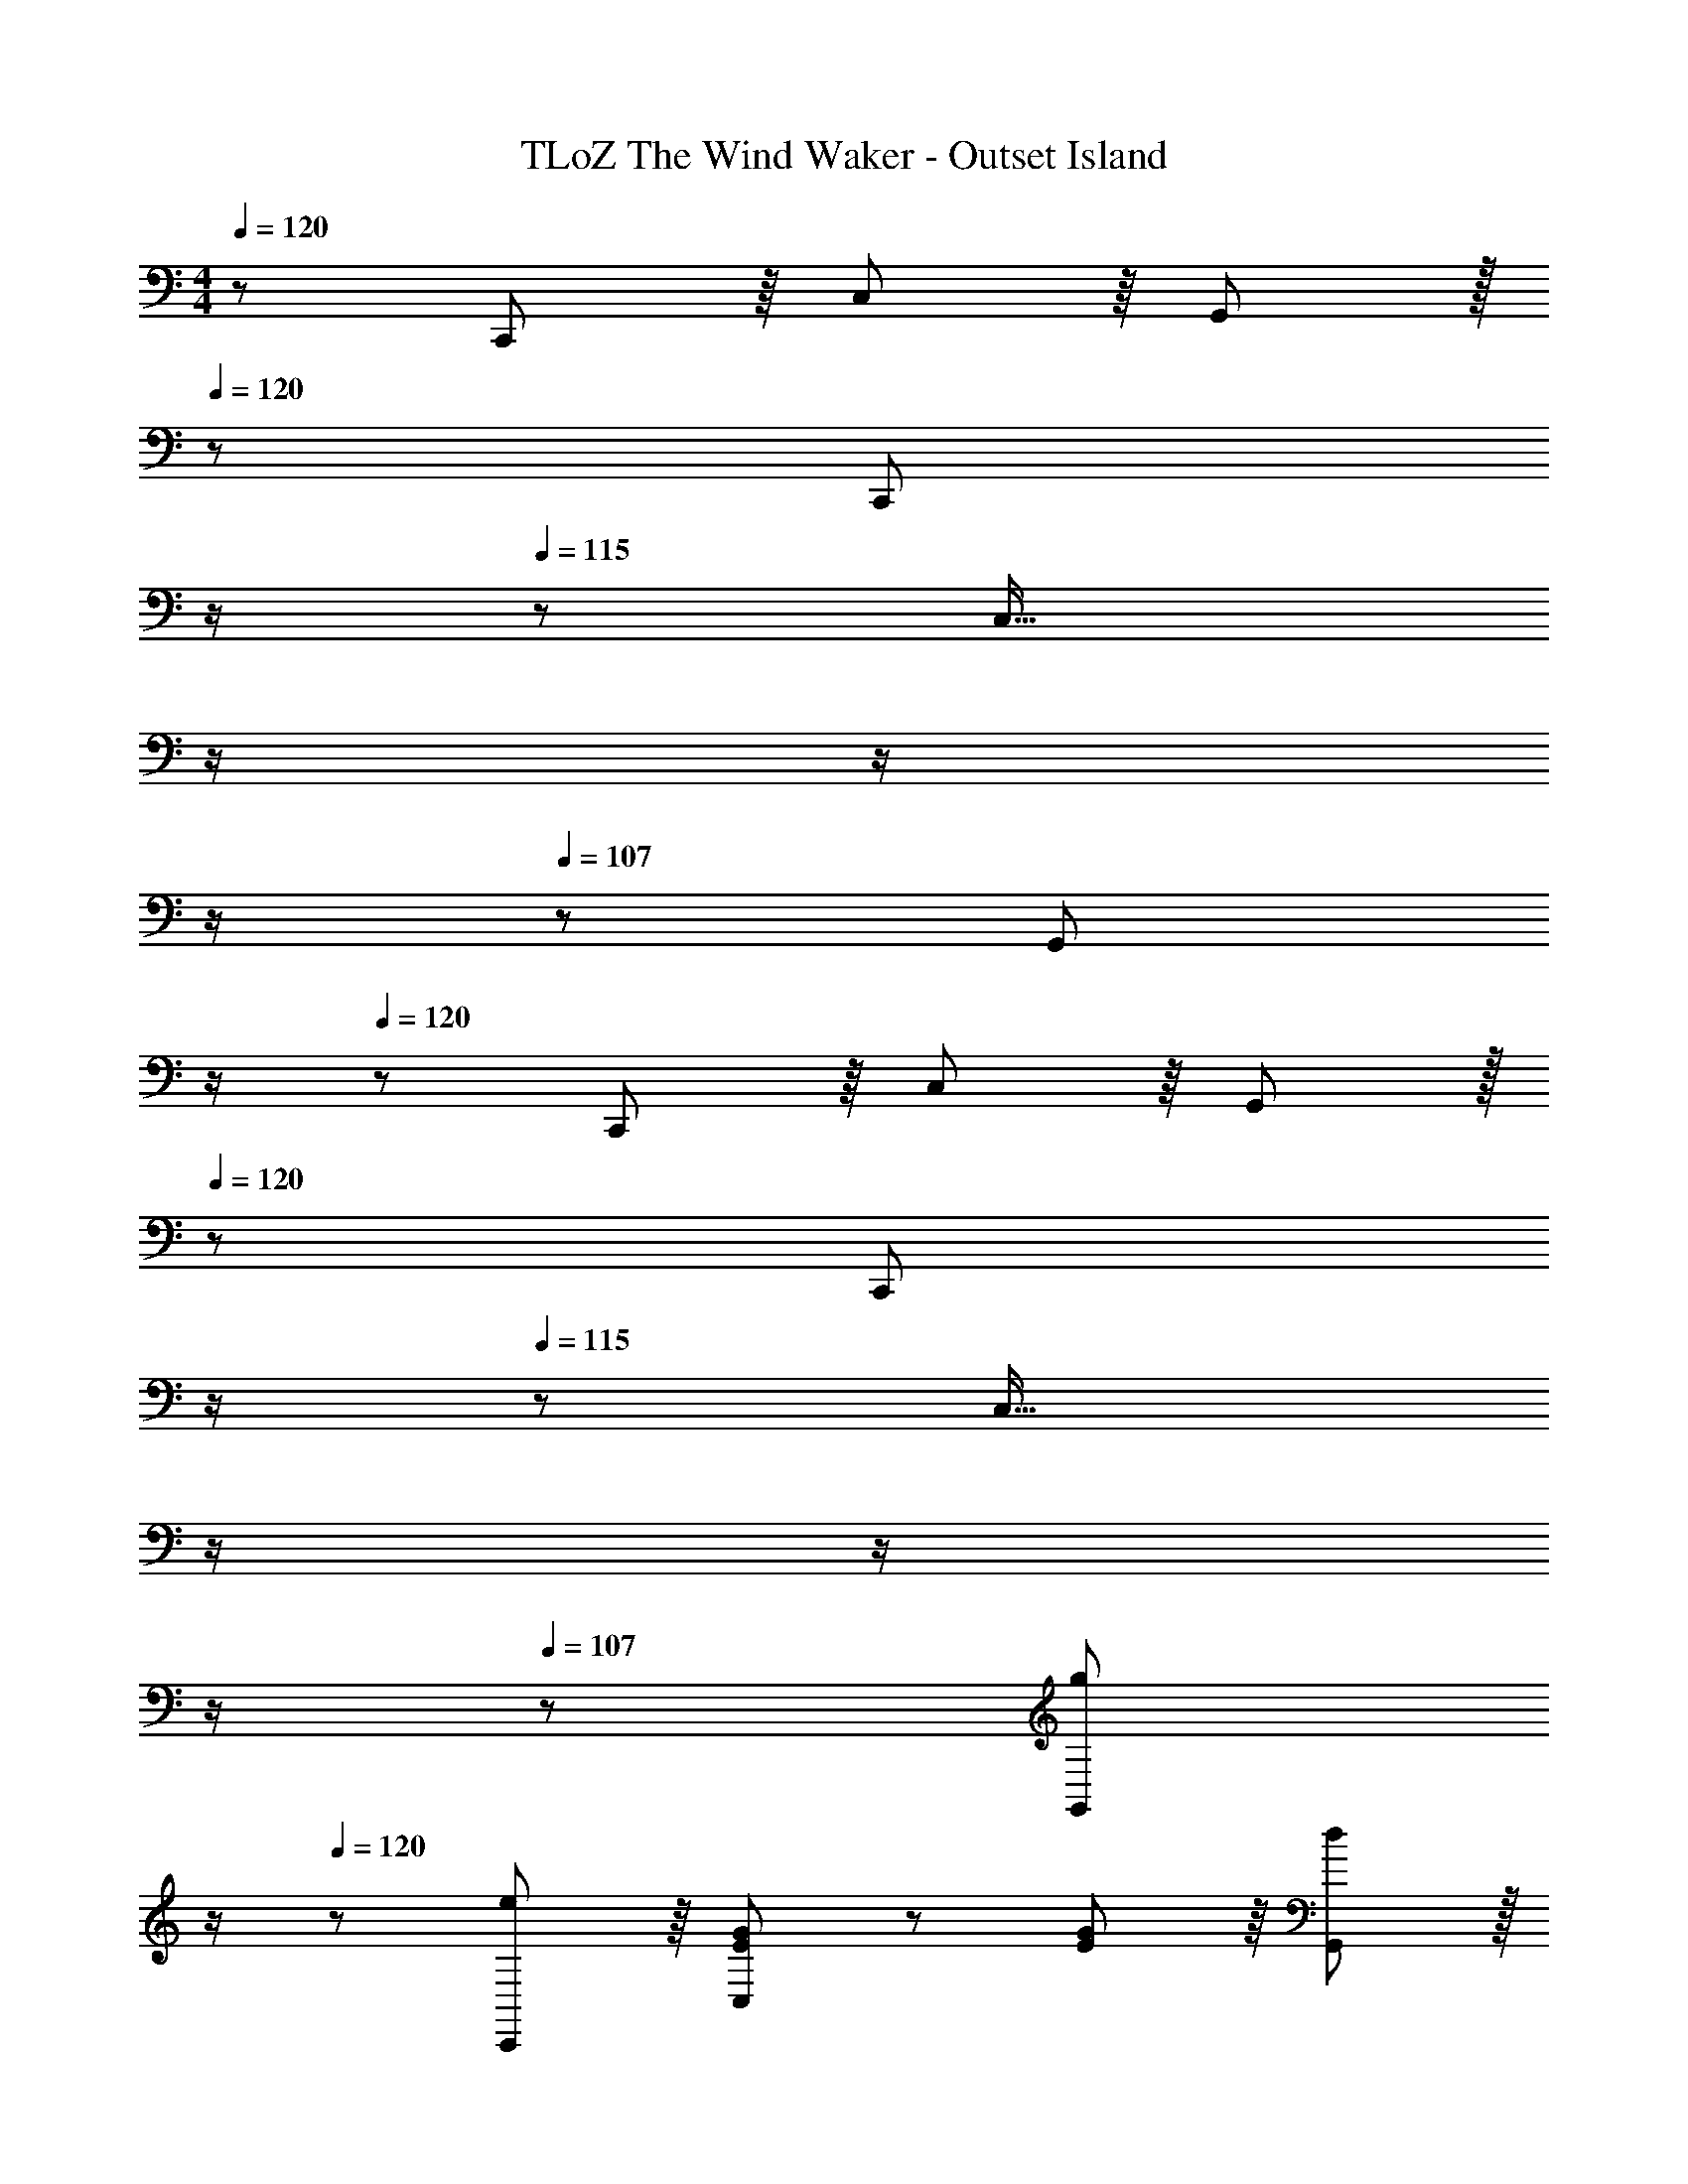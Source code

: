 X: 1
T: TLoZ The Wind Waker - Outset Island
Z: ABC Generated by Starbound Composer
L: 1/8
M: 4/4
Q: 1/4=120
K: C
z/48 C,,47/48 z/8 C,11/6 z/8 G,,41/48 z/16 
Q: 1/4=120
z/12 [C,,41/48z5/12] 
Q: 1/4=117
z/2 
Q: 1/4=115
z/12 [C,29/16z5/12] 
Q: 1/4=113
z/2 
Q: 1/4=111
z/2 
Q: 1/4=109
z/2 
Q: 1/4=107
z/48 [G,,41/48z23/48] 
Q: 1/4=105
z/2 
Q: 1/4=120
z/48 C,,47/48 z/8 C,11/6 z/8 G,,41/48 z/16 
Q: 1/4=120
z/12 [C,,41/48z5/12] 
Q: 1/4=117
z/2 
Q: 1/4=115
z/12 [C,29/16z5/12] 
Q: 1/4=113
z/2 
Q: 1/4=111
z/2 
Q: 1/4=109
z/2 
Q: 1/4=107
z/48 [g41/48G,,41/48z23/48] 
Q: 1/4=105
z/2 
Q: 1/4=120
z/48 [e47/48C,,47/48] z/8 [E41/48G41/48C,11/6] z7/48 [E5/6G5/6] z/8 [d41/48G,,41/48] z/16 
Q: 1/4=120
z/12 [e41/48E,,41/48z5/12] 
Q: 1/4=116
z/2 
Q: 1/4=112
z/12 [E41/48G41/48E,29/16z5/12] 
Q: 1/4=108
z/2 
Q: 1/4=104
z/24 [E41/48G41/48z11/24] 
Q: 1/4=101
z/2 
Q: 1/4=97
z/48 [g7/8C,7/8z23/48] 
Q: 1/4=93
z25/48 
[e49/48F,,49/48z23/48] 
Q: 1/4=120
z5/8 [F41/48A41/48F,11/6] z7/48 [F5/6A5/6] z/8 [d41/48C,41/48] z7/48 [e41/48G,,41/48] z7/48 [G5/6B5/6G,29/16] z/8 [G5/6B5/6] z7/48 [B41/48g41/48F,,41/48] z7/48 
[E,,47/48e47/24b47/24] z/8 [E,11/6z] c5/6 z/8 [a41/48C,41/48] z/16 
Q: 1/4=120
z/12 [A,,41/48c11/6g11/6z5/12] 
Q: 1/4=117
z/2 
Q: 1/4=115
z/12 [A,29/16z5/12] 
Q: 1/4=113
z/2 
Q: 1/4=111
z/24 [A41/48z11/24] 
Q: 1/4=109
z/2 
Q: 1/4=107
z/48 [f41/48A,,41/48z23/48] 
Q: 1/4=105
z/2 
Q: 1/4=120
z/48 
[D,,47/48A47/24e47/24] z/8 [D,11/6z] A5/6 z/8 [c41/48D,,41/48] z/16 
Q: 1/4=120
z/12 [G,,41/48E11/6B11/6d11/6z5/12] 
Q: 1/4=117
z/2 
Q: 1/4=115
z/12 [G,29/16z5/12] 
Q: 1/4=113
z/2 
Q: 1/4=111
z/24 [D41/48z11/24] 
Q: 1/4=109
z/2 
Q: 1/4=107
z/48 [g41/48G,,41/48z23/48] 
Q: 1/4=105
z/2 
Q: 1/4=120
z/48 
[e47/48C,,47/48] z/8 [E41/48G41/48C,11/6] z7/48 [E5/6G5/6] z/8 [d41/48G,,41/48] z/16 
Q: 1/4=120
z/12 [e41/48E,,41/48z5/12] 
Q: 1/4=116
z/2 
Q: 1/4=112
z/12 [E41/48G41/48E,29/16z5/12] 
Q: 1/4=108
z/2 
Q: 1/4=104
z/24 [E41/48G41/48z11/24] 
Q: 1/4=101
z/2 
Q: 1/4=97
z/48 [g7/8C,7/8z23/48] 
Q: 1/4=93
z25/48 
[e49/48F,,49/48z23/48] 
Q: 1/4=120
z5/8 [F41/48A41/48F,11/6] z7/48 [F5/6A5/6] z/8 [d41/48C,41/48] z7/48 [e41/48G,,41/48] z7/48 [G5/6B5/6G,29/16] z/8 [G5/6B5/6] z7/48 [B41/48g41/48F,,41/48] z7/48 
[E,,47/48e47/24b47/24] z/8 [E,11/6z] c5/6 z/8 [a41/48C,41/48] z7/48 [A,,41/48e11/6c'11/6] z7/48 [A,29/16z23/24] f5/6 z7/48 [c'41/48E,41/48] z7/48 
[D,,47/48G47/16e47/16g47/16] z/8 D,11/6 z/8 [A41/48A,,41/48] z7/48 [G,,41/48G11/6B11/6] z7/48 [G,29/16z23/24] [F29/16A29/16z47/48] G,,41/48 z7/48 
[F,,47/48c63/16] z/8 F,11/6 z/8 C,41/48 z7/48 [G41/48A41/48F,,41/48] z7/48 [C5/6G5/6F,29/16] z/8 G5/6 z7/48 [G41/48c41/48d41/48C,41/48] z7/48 
[_B,,,47/48E47/24c47/24] z/8 [_B,,11/6z] G5/6 z/8 [E41/48F,,41/48] z7/48 [B,,,41/48C11/6G11/6] z7/48 [B,,29/16z23/24] G5/6 z7/48 [c41/48F,,41/48] z7/48 
[E,,47/48G63/16] z/8 E,11/6 z/8 =B,,41/48 z7/48 [G41/48E,,41/48] z7/48 [C5/6G5/6E,29/16] z/8 G5/6 z7/48 [G41/48c41/48B,,41/48] z7/48 
[G47/48e47/48A,,,47/48] z/8 [G41/48c41/48A,,11/6] z7/48 G5/6 z/8 [E41/48G41/48E,,41/48] z7/48 [A,,,41/48C11/6G11/6] z7/48 A,,29/16 z/8 E,,41/48 z7/48 
[c47/48e47/48D,,47/48] z/8 [D41/48F41/48D,11/6] z7/48 [D11/6F11/6z23/24] A,,41/48 z/16 
Q: 1/4=120
z/12 [A41/48d41/48D,,41/48z5/12] 
Q: 1/4=116
z/2 
Q: 1/4=112
z/12 [E41/48G41/48D,29/16z5/12] 
Q: 1/4=108
z/2 
Q: 1/4=104
z/24 [E41/48G41/48z11/24] 
Q: 1/4=101
z/2 
Q: 1/4=97
z/48 [d7/8f7/8A,,7/8z23/48] 
Q: 1/4=93
z25/48 
[c49/48e49/48D,,49/48z23/48] 
Q: 1/4=120
z5/8 [F41/48A41/48D,11/6] z7/48 [F11/6A11/6z23/24] A,,41/48 z7/48 [G19/24c19/24D,,41/48] z5/24 [G37/48B37/48D,29/16] z3/16 [G37/48B37/48] z5/24 [G17/48d17/48A,,41/48] z5/48 [A19/48e19/48] z7/48 
[G,,47/48G63/16d63/16] z/8 G,11/6 z/8 D,41/48 z/16 
Q: 1/4=120
z/12 [A,41/48C41/48G,,41/48z5/12] 
Q: 1/4=117
z/2 
Q: 1/4=115
z/12 [G,41/48B,41/48G,29/16z5/12] 
Q: 1/4=113
z/2 
Q: 1/4=111
z/24 [A,41/48C41/48z11/24] 
Q: 1/4=109
z/2 
Q: 1/4=107
z/48 [C41/48E41/48D,41/48z23/48] 
Q: 1/4=105
z/2 
Q: 1/4=120
z/48 
[G,,,47/48B,47/24D47/24] z/8 [G,,11/6z] [G,11/6z23/24] D,,41/48 z/16 
Q: 1/4=120
z/12 [G,,,41/48G11/6e11/6z5/12] 
Q: 1/4=117
z/2 
Q: 1/4=115
z/12 [G,,29/16z5/12] 
Q: 1/4=113
z/2 
Q: 1/4=111
z/24 [F11/6d11/6z11/24] 
Q: 1/4=109
z/2 
Q: 1/4=107
z/48 [G,,,41/48z23/48] 
Q: 1/4=105
z/2 
Q: 1/4=120
z/48 
C,,47/48 z/8 [G41/48d41/48C,11/6] z7/48 [G11/6d11/6z23/24] G,,41/48 z/16 
Q: 1/4=120
z/12 [C,,41/48z5/12] 
Q: 1/4=117
z/2 
Q: 1/4=115
z/12 [G41/48B41/48C,29/16z5/12] 
Q: 1/4=113
z/2 
Q: 1/4=111
z/24 [G11/6B11/6z11/24] 
Q: 1/4=109
z/2 
Q: 1/4=107
z/48 [G,,41/48z23/48] 
Q: 1/4=105
z/2 
Q: 1/4=120
z/48 
C,,47/48 z/8 [A41/48c41/48C,11/6] z7/48 [A11/6c11/6z23/24] G,,41/48 z/16 
Q: 1/4=120
z/12 [C,,41/48z5/12] 
Q: 1/4=117
z/2 
Q: 1/4=115
z/12 [F41/48A41/48C,29/16z5/12] 
Q: 1/4=113
z/2 
Q: 1/4=111
z/24 [F11/6A11/6z11/24] 
Q: 1/4=109
z/2 
Q: 1/4=107
z/48 [G,,41/48z23/48] 
Q: 1/4=105
z/2 
Q: 1/4=120
z/48 
C,,47/48 z/8 [G41/48B41/48C,11/6] z7/48 [G11/6B11/6z23/24] G,,41/48 z/16 
Q: 1/4=120
z/12 [C,,41/48z5/12] 
Q: 1/4=117
z/2 
Q: 1/4=115
z/12 [E41/48G41/48C,29/16z5/12] 
Q: 1/4=113
z/2 
Q: 1/4=111
z/24 [E11/6G11/6z11/24] 
Q: 1/4=109
z/2 
Q: 1/4=107
z/48 [G,,41/48z23/48] 
Q: 1/4=105
z/2 
Q: 1/4=120
z/48 
C,,47/48 z/8 [F41/48A41/48C,11/6] z7/48 [F11/6A11/6z23/24] G,,41/48 z/16 
Q: 1/4=120
z/12 [C,,41/48z5/12] 
Q: 1/4=117
z/2 
Q: 1/4=115
z/12 [D41/48F41/48C,29/16z5/12] 
Q: 1/4=113
z/2 
Q: 1/4=111
z/24 [g11/6z11/24] 
Q: 1/4=109
z/2 
Q: 1/4=107
z/48 [G,,41/48z23/48] 
Q: 1/4=105
z/2 
Q: 1/4=120
z/48 
[C,,47/48G47/24c47/24e47/24] z/8 [C,11/6z] G19/48 z5/48 A17/48 z5/48 [G,,41/48G47/24] z/16 
Q: 1/4=120
z/12 [C,,41/48z5/12] 
Q: 1/4=117
z/2 
Q: 1/4=115
z/12 [F17/48C,29/16] z/16 
Q: 1/4=113
z/24 G19/48 z/16 
Q: 1/4=111
z/24 [F11/6d11/6z11/24] 
Q: 1/4=109
z/2 
Q: 1/4=107
z/48 [G,,41/48z23/48] 
Q: 1/4=105
z/2 
Q: 1/4=120
z/48 
[E13/24c13/24e13/24C,,47/48] z5/48 F17/48 z5/48 [E11/6C,11/6] z/8 [D41/48G,,41/48] z/16 
Q: 1/4=120
z/12 [C41/48C,,41/48z5/12] 
Q: 1/4=117
z/2 
Q: 1/4=115
z/12 [B,41/48C,29/16z5/12] 
Q: 1/4=113
z/2 
Q: 1/4=111
z/24 [C41/48F41/48z11/24] 
Q: 1/4=109
z/2 
Q: 1/4=107
z/48 [D41/48G,,41/48z23/48] 
Q: 1/4=105
z/2 
Q: 1/4=120
z/48 
[C,,47/48C47/16G47/16] z/8 C,11/6 z/8 [G,,41/48G,17/6] z/16 
Q: 1/4=120
z/12 [C,,41/48z5/12] 
Q: 1/4=117
z/2 
Q: 1/4=115
z/12 [C,29/16z5/12] 
Q: 1/4=113
z/2 
Q: 1/4=111
z/24 [B11/6d11/6z11/24] 
Q: 1/4=109
z/2 
Q: 1/4=107
z/48 [G,,41/48z23/48] 
Q: 1/4=105
z/2 
Q: 1/4=120
z/48 
[C,,47/48D63/16G63/16e63/16] z/8 C,11/6 z/8 G,,41/48 z/16 
Q: 1/4=120
z/12 [C,,41/48z5/12] 
Q: 1/4=117
z/2 
Q: 1/4=115
z/12 [C,29/16z5/12] 
Q: 1/4=113
z/2 
Q: 1/4=111
z/2 
Q: 1/4=109
z/2 
Q: 1/4=107
z/48 [G,,41/48z23/48] 
Q: 1/4=105
z/2 
Q: 1/4=120
z/48 
C,,47/48 z/8 C,11/6 z/8 G,,41/48 z/16 
Q: 1/4=120
z/12 [C,,41/48z5/12] 
Q: 1/4=117
z/2 
Q: 1/4=115
z/12 [C,29/16z5/12] 
Q: 1/4=113
z/2 
Q: 1/4=111
z/2 
Q: 1/4=109
z/2 
Q: 1/4=107
z/48 [G,,41/48z23/48] 
Q: 1/4=105
z/2 
Q: 1/4=120
z/48 
C,,47/48 z/8 C,11/6 z/8 G,,41/48 z/16 
Q: 1/4=120
z/12 [C,,41/48z5/12] 
Q: 1/4=117
z/2 
Q: 1/4=115
z/12 [C,29/16z5/12] 
Q: 1/4=113
z/2 
Q: 1/4=111
z/2 
Q: 1/4=109
z/2 
Q: 1/4=107
z/48 [G,,41/48z23/48] 
Q: 1/4=105
z/2 
Q: 1/4=120
z/48 
[G47/48C,,47/48] z/8 [E41/48c41/48C,11/6] z7/48 [E5/6G5/6] z/8 [E41/48G,,41/48] z/16 
Q: 1/4=120
z/12 [E,,41/48C45/16z5/12] 
Q: 1/4=116
z/2 
Q: 1/4=112
z/12 [E,41/48z5/12] 
Q: 1/4=108
z/2 
Q: 1/4=104
z/24 [E,41/48z11/24] 
Q: 1/4=101
z/2 
Q: 1/4=97
z/48 [C17/48C,7/8] z5/48 [D5/12z/48] 
Q: 1/4=93
z25/48 
[E49/48F,,49/48z23/48] 
Q: 1/4=120
z5/8 [A,41/48C41/48F,11/6] z7/48 [A,5/6C5/6] z/8 [D41/48C,41/48] z7/48 [G,,41/48E11/6] z7/48 [G,29/16z23/24] [B,29/16D29/16z47/48] F,,41/48 z7/48 
[G47/48E,,47/48] z/8 [E41/48G41/48E,11/6] z7/48 [E5/6G5/6] z/8 [A41/48C,41/48] z/16 
Q: 1/4=120
z/12 [A,,41/48A,45/16C45/16z5/12] 
Q: 1/4=117
z/2 
Q: 1/4=115
z/12 [A,41/48z5/12] 
Q: 1/4=113
z/2 
Q: 1/4=111
z/24 [A,41/48z11/24] 
Q: 1/4=109
z/2 
Q: 1/4=107
z/48 [C17/48A,,41/48] z5/48 [D19/48z/48] 
Q: 1/4=105
z/2 
Q: 1/4=120
z/48 
[E47/48D,,47/48] z/8 [C41/48E41/48D,11/6] z7/48 [C5/6E5/6] z/8 [F41/48D,,41/48] z/16 
Q: 1/4=120
z/12 [G,,41/48D11/6E11/6z5/12] 
Q: 1/4=117
z/2 
Q: 1/4=115
z/12 [G,29/16z5/12] 
Q: 1/4=113
z/2 
Q: 1/4=111
z/24 [B,11/6D11/6z11/24] 
Q: 1/4=109
z/2 
Q: 1/4=107
z/48 [G,,41/48z23/48] 
Q: 1/4=105
z/2 
Q: 1/4=120
z/48 
[g47/48C,,47/48] z/8 [e41/48c'41/48C,11/6] z7/48 [e5/6g5/6] z/8 [e41/48G,,41/48] z/16 
Q: 1/4=120
z/12 [c41/48E,,41/48z5/12] 
Q: 1/4=116
z/2 
Q: 1/4=112
z/12 [E41/48G41/48E,29/16z5/12] 
Q: 1/4=108
z/2 
Q: 1/4=104
z/24 [E41/48G41/48z11/24] 
Q: 1/4=101
z/2 
Q: 1/4=97
z/48 [c17/48C,7/8] z5/48 [d5/12z/48] 
Q: 1/4=93
z25/48 
[e49/48F,,49/48z23/48] 
Q: 1/4=120
z5/8 [A41/48c41/48F,11/6] z7/48 [A5/6c5/6] z/8 [d41/48C,41/48] z7/48 [e41/48G,,41/48] z7/48 [B5/6G,29/16] z/8 [B29/16d29/16z47/48] F,,41/48 z7/48 
[g47/48E,,47/48] z/8 [B41/48a41/48E,11/6] z7/48 [B5/6g5/6] z/8 [e41/48C,41/48] z7/48 [c41/48A,,41/48] z7/48 [E5/6A5/6A,29/16] z/8 [E5/6A5/6] z7/48 [c17/48E,41/48] z5/48 d19/48 z7/48 
[e47/48g47/48D,,47/48] z/8 [e41/48g41/48D,11/6] z7/48 [e5/6g5/6] z/8 [f41/48a41/48A,,41/48] z7/48 [G,,41/48B11/6e11/6g11/6] z7/48 [G,29/16z23/24] [A29/16d29/16f29/16z47/48] G,,41/48 z7/48 
[G47/48F,,47/48] z/8 [G41/48F,11/6] z7/48 G5/6 z/8 [G41/48C,41/48] z7/48 [G41/48g41/48F,,41/48] z7/48 [G5/6g5/6F,29/16] z/8 [G5/6g5/6] z7/48 [c41/48g41/48C,41/48] z7/48 
[e47/48B,,,47/48] z/8 [c41/48_B,,11/6] z7/48 G5/6 z/8 [E41/48F,,41/48] z7/48 [B,,,41/48C11/6E11/6] z7/48 B,,29/16 z/8 F,,41/48 z7/48 
[G47/48E,,47/48] z/8 [G41/48E,11/6] z7/48 G5/6 z/8 [G41/48=B,,41/48] z7/48 [G41/48g41/48E,,41/48] z7/48 [G5/6g5/6E,29/16] z/8 [G5/6g5/6] z7/48 [c41/48g41/48B,,41/48] z7/48 
[e47/48A,,,47/48] z/8 [c41/48A,,11/6] z7/48 G5/6 z/8 [E41/48E,,41/48] z7/48 [A,,,41/48C11/6E11/6] z7/48 A,,29/16 z/8 E,,41/48 z7/48 
[g47/48D,,47/48] z/8 [c'41/48D,11/6] z7/48 g5/6 z/8 [e41/48A,,41/48] z/16 
Q: 1/4=120
z/12 [D,,41/48d7/6z5/12] 
Q: 1/4=116
z/2 
Q: 1/4=112
z/12 [D,29/16z7/24] [e29/24z/8] 
Q: 1/4=108
z/2 
Q: 1/4=104
z/2 
Q: 1/4=101
z5/24 [f19/16z7/24] 
Q: 1/4=97
z/48 [A,,7/8z23/48] 
Q: 1/4=93
z25/48 
[g13/24D,,49/48z23/48] 
Q: 1/4=120
z/6 a17/48 z5/48 [g11/6D,11/6] z/8 [f17/48A,,41/48] z/8 g5/12 z5/48 [D,,41/48f11/6] z7/48 [D,29/16z23/24] e5/6 z7/48 [d41/48A,,41/48] z7/48 
[e47/48G,,47/48] z/8 [G,11/6A45/16c45/16] z/8 D,41/48 z/16 
Q: 1/4=120
z/12 [A,41/48C41/48G,,41/48z5/12] 
Q: 1/4=117
z/2 
Q: 1/4=115
z/12 [G,41/48B,41/48G,29/16z5/12] 
Q: 1/4=113
z/2 
Q: 1/4=111
z/24 [A,41/48C41/48z11/24] 
Q: 1/4=109
z/2 
Q: 1/4=107
z/48 [C41/48E41/48D,41/48z23/48] 
Q: 1/4=105
z/2 
Q: 1/4=120
z/48 
[G,,,47/48B,47/24D47/24] z/8 [G,,11/6z] [G,11/6z23/24] D,,41/48 z/16 
Q: 1/4=120
z/12 [G,,,41/48G11/6e11/6z5/12] 
Q: 1/4=117
z/2 
Q: 1/4=115
z/12 [G,,29/16z5/12] 
Q: 1/4=113
z/2 
Q: 1/4=111
z/24 [F11/6d11/6z11/24] 
Q: 1/4=109
z/2 
Q: 1/4=107
z/48 [G,,,41/48z23/48] 
Q: 1/4=105
z/2 
Q: 1/4=120
z/48 
C,,47/48 z/8 [G41/48d41/48C,11/6] z7/48 [G11/6d11/6z23/24] G,,41/48 z/16 
Q: 1/4=120
z/12 [C,,41/48z5/12] 
Q: 1/4=117
z/2 
Q: 1/4=115
z/12 [G41/48B41/48C,29/16z5/12] 
Q: 1/4=113
z/2 
Q: 1/4=111
z/24 [G11/6B11/6z11/24] 
Q: 1/4=109
z/2 
Q: 1/4=107
z/48 [G,,41/48z23/48] 
Q: 1/4=105
z/2 
Q: 1/4=120
z/48 
C,,47/48 z/8 [A41/48c41/48C,11/6] z7/48 [A11/6c11/6z23/24] G,,41/48 z/16 
Q: 1/4=120
z/12 [C,,41/48z5/12] 
Q: 1/4=117
z/2 
Q: 1/4=115
z/12 [F41/48A41/48C,29/16z5/12] 
Q: 1/4=113
z/2 
Q: 1/4=111
z/24 [F11/6A11/6z11/24] 
Q: 1/4=109
z/2 
Q: 1/4=107
z/48 [G,,41/48z23/48] 
Q: 1/4=105
z/2 
Q: 1/4=120
z/48 
C,,47/48 z/8 [G41/48B41/48C,11/6] z7/48 [G11/6B11/6z23/24] G,,41/48 z/16 
Q: 1/4=120
z/12 [C,,41/48z5/12] 
Q: 1/4=117
z/2 
Q: 1/4=115
z/12 [E41/48G41/48C,29/16z5/12] 
Q: 1/4=113
z/2 
Q: 1/4=111
z/24 [E11/6G11/6z11/24] 
Q: 1/4=109
z/2 
Q: 1/4=107
z/48 [G,,41/48z23/48] 
Q: 1/4=105
z/2 
Q: 1/4=120
z/48 
C,,47/48 z/8 [F41/48A41/48C,11/6] z7/48 [F11/6A11/6z23/24] G,,41/48 z/16 
Q: 1/4=120
z/12 [C,,41/48z5/12] 
Q: 1/4=117
z/2 
Q: 1/4=115
z/12 [D41/48F41/48C,29/16z5/12] 
Q: 1/4=113
z/2 
Q: 1/4=111
z/24 [D11/6F11/6z11/24] 
Q: 1/4=109
z/2 
Q: 1/4=107
z/48 [G,,41/48z23/48] 
Q: 1/4=105
z/2 
Q: 1/4=120
z/48 
C,,47/48 z/8 C,11/6 z/8 G,,41/48 z/16 
Q: 1/4=120
z/12 [C,,41/48z5/12] 
Q: 1/4=117
z/2 
Q: 1/4=115
z/12 [C,29/16z5/12] 
Q: 1/4=113
z/2 
Q: 1/4=111
z/2 
Q: 1/4=109
z/2 
Q: 1/4=107
z/48 [G,,41/48z23/48] 
Q: 1/4=105
z/2 
Q: 1/4=120
z/48 
C,,47/48 z/8 C,11/6 z/8 G,,41/48 z/16 
Q: 1/4=120
z/12 [C,,41/48z5/12] 
Q: 1/4=117
z/2 
Q: 1/4=115
z/12 [C,29/16z5/12] 
Q: 1/4=113
z/2 
Q: 1/4=111
z/2 
Q: 1/4=109
z/2 
Q: 1/4=107
z/48 [g41/48G,,41/48z23/48] 
Q: 1/4=105
z/2 
Q: 1/4=120
z/48 
[e47/48C,,47/48] z/8 [E41/48G41/48C,11/6] z7/48 [E5/6G5/6] z/8 [d41/48G,,41/48] z/16 
Q: 1/4=120
z/12 [e41/48E,,41/48z5/12] 
Q: 1/4=116
z/2 
Q: 1/4=112
z/12 [E41/48G41/48E,29/16z5/12] 
Q: 1/4=108
z/2 
Q: 1/4=104
z/24 [E41/48G41/48z11/24] 
Q: 1/4=101
z/2 
Q: 1/4=97
z/48 [g7/8C,7/8z23/48] 
Q: 1/4=93
z25/48 
[e49/48F,,49/48z23/48] 
Q: 1/4=120
z5/8 [F41/48A41/48F,11/6] z7/48 [F5/6A5/6] z/8 [d41/48C,41/48] z7/48 [e41/48G,,41/48] z7/48 [G5/6B5/6G,29/16] z/8 [G5/6B5/6] z7/48 [B41/48g41/48F,,41/48] z7/48 
[E,,47/48e47/24b47/24] z/8 [E,11/6z] c5/6 z/8 [a41/48C,41/48] z/16 
Q: 1/4=120
z/12 [A,,41/48c11/6g11/6z5/12] 
Q: 1/4=117
z/2 
Q: 1/4=115
z/12 [A,29/16z5/12] 
Q: 1/4=113
z/2 
Q: 1/4=111
z/24 [A41/48z11/24] 
Q: 1/4=109
z/2 
Q: 1/4=107
z/48 [f41/48A,,41/48z23/48] 
Q: 1/4=105
z/2 
Q: 1/4=120
z/48 
[D,,47/48A47/24e47/24] z/8 [D,11/6z] A5/6 z/8 [c41/48D,,41/48] z/16 
Q: 1/4=120
z/12 [G,,41/48E11/6B11/6d11/6z5/12] 
Q: 1/4=117
z/2 
Q: 1/4=115
z/12 [G,29/16z5/12] 
Q: 1/4=113
z/2 
Q: 1/4=111
z/24 [D41/48z11/24] 
Q: 1/4=109
z/2 
Q: 1/4=107
z/48 [g41/48G,,41/48z23/48] 
Q: 1/4=105
z/2 
Q: 1/4=120
z/48 
[e47/48C,,47/48] z/8 [E41/48G41/48C,11/6] z7/48 [E5/6G5/6] z/8 [d41/48G,,41/48] z/16 
Q: 1/4=120
z/12 [e41/48E,,41/48z5/12] 
Q: 1/4=116
z/2 
Q: 1/4=112
z/12 [E41/48G41/48E,29/16z5/12] 
Q: 1/4=108
z/2 
Q: 1/4=104
z/24 [E41/48G41/48z11/24] 
Q: 1/4=101
z/2 
Q: 1/4=97
z/48 [g7/8C,7/8z23/48] 
Q: 1/4=93
z25/48 
[e49/48F,,49/48z23/48] 
Q: 1/4=120
z5/8 [F41/48A41/48F,11/6] z7/48 [F5/6A5/6] z/8 [d41/48C,41/48] z7/48 [e41/48G,,41/48] z7/48 [G5/6B5/6G,29/16] z/8 [G5/6B5/6] z7/48 [B41/48g41/48F,,41/48] z7/48 
[E,,47/48e47/24b47/24] z/8 [E,11/6z] c5/6 z/8 [a41/48C,41/48] z7/48 [A,,41/48e11/6c'11/6] z7/48 [A,29/16z23/24] f5/6 z7/48 [c'41/48E,41/48] z7/48 
[D,,47/48G47/16e47/16g47/16] z/8 D,11/6 z/8 [A41/48A,,41/48] z7/48 [G,,41/48G11/6B11/6] z7/48 [G,29/16z23/24] [F29/16A29/16z47/48] G,,41/48 z7/48 
[F,,47/48c63/16] z/8 F,11/6 z/8 C,41/48 z7/48 [G41/48A41/48F,,41/48] z7/48 [C5/6G5/6F,29/16] z/8 G5/6 z7/48 [G41/48c41/48d41/48C,41/48] z7/48 
[B,,,47/48E47/24c47/24] z/8 [_B,,11/6z] G5/6 z/8 [E41/48F,,41/48] z7/48 [B,,,41/48C11/6G11/6] z7/48 [B,,29/16z23/24] G5/6 z7/48 [c41/48F,,41/48] z7/48 
[E,,47/48G63/16] z/8 E,11/6 z/8 =B,,41/48 z7/48 [G41/48E,,41/48] z7/48 [C5/6G5/6E,29/16] z/8 G5/6 z7/48 [G41/48c41/48B,,41/48] z7/48 
[G47/48e47/48A,,,47/48] z/8 [G41/48c41/48A,,11/6] z7/48 G5/6 z/8 [E41/48G41/48E,,41/48] z7/48 [A,,,41/48C11/6G11/6] z7/48 A,,29/16 z/8 E,,41/48 z7/48 
[c47/48e47/48D,,47/48] z/8 [D41/48F41/48D,11/6] z7/48 [D11/6F11/6z23/24] A,,41/48 z/16 
Q: 1/4=120
z/12 [A41/48d41/48D,,41/48z5/12] 
Q: 1/4=116
z/2 
Q: 1/4=112
z/12 [E41/48G41/48D,29/16z5/12] 
Q: 1/4=108
z/2 
Q: 1/4=104
z/24 [E41/48G41/48z11/24] 
Q: 1/4=101
z/2 
Q: 1/4=97
z/48 [d7/8f7/8A,,7/8z23/48] 
Q: 1/4=93
z25/48 
[c49/48e49/48D,,49/48z23/48] 
Q: 1/4=120
z5/8 [F41/48A41/48D,11/6] z7/48 [F11/6A11/6z23/24] A,,41/48 z7/48 [G19/24c19/24D,,41/48] z5/24 [G37/48B37/48D,29/16] z3/16 [G37/48B37/48] z5/24 [G17/48d17/48A,,41/48] z5/48 [A19/48e19/48] z7/48 
[G,,47/48G63/16d63/16] z/8 G,11/6 z/8 D,41/48 z/16 
Q: 1/4=120
z/12 [A,41/48C41/48G,,41/48z5/12] 
Q: 1/4=117
z/2 
Q: 1/4=115
z/12 [G,41/48B,41/48G,29/16z5/12] 
Q: 1/4=113
z/2 
Q: 1/4=111
z/24 [A,41/48C41/48z11/24] 
Q: 1/4=109
z/2 
Q: 1/4=107
z/48 [C41/48E41/48D,41/48z23/48] 
Q: 1/4=105
z/2 
Q: 1/4=120
z/48 
[G,,,47/48B,47/24D47/24] z/8 [G,,11/6z] [G,11/6z23/24] D,,41/48 z/16 
Q: 1/4=120
z/12 [G,,,41/48G11/6e11/6z5/12] 
Q: 1/4=117
z/2 
Q: 1/4=115
z/12 [G,,29/16z5/12] 
Q: 1/4=113
z/2 
Q: 1/4=111
z/24 [F11/6d11/6z11/24] 
Q: 1/4=109
z/2 
Q: 1/4=107
z/48 [G,,,41/48z23/48] 
Q: 1/4=105
z/2 
Q: 1/4=120
z/48 
C,,47/48 z/8 [G41/48d41/48C,11/6] z7/48 [G11/6d11/6z23/24] G,,41/48 z/16 
Q: 1/4=120
z/12 [C,,41/48z5/12] 
Q: 1/4=117
z/2 
Q: 1/4=115
z/12 [G41/48B41/48C,29/16z5/12] 
Q: 1/4=113
z/2 
Q: 1/4=111
z/24 [G11/6B11/6z11/24] 
Q: 1/4=109
z/2 
Q: 1/4=107
z/48 [G,,41/48z23/48] 
Q: 1/4=105
z/2 
Q: 1/4=120
z/48 
C,,47/48 z/8 [A41/48c41/48C,11/6] z7/48 [A11/6c11/6z23/24] G,,41/48 z/16 
Q: 1/4=120
z/12 [C,,41/48z5/12] 
Q: 1/4=117
z/2 
Q: 1/4=115
z/12 [F41/48A41/48C,29/16z5/12] 
Q: 1/4=113
z/2 
Q: 1/4=111
z/24 [F11/6A11/6z11/24] 
Q: 1/4=109
z/2 
Q: 1/4=107
z/48 [G,,41/48z23/48] 
Q: 1/4=105
z/2 
Q: 1/4=120
z/48 
C,,47/48 z/8 [G41/48B41/48C,11/6] z7/48 [G11/6B11/6z23/24] G,,41/48 z/16 
Q: 1/4=120
z/12 [C,,41/48z5/12] 
Q: 1/4=117
z/2 
Q: 1/4=115
z/12 [E41/48G41/48C,29/16z5/12] 
Q: 1/4=113
z/2 
Q: 1/4=111
z/24 [E11/6G11/6z11/24] 
Q: 1/4=109
z/2 
Q: 1/4=107
z/48 [G,,41/48z23/48] 
Q: 1/4=105
z/2 
Q: 1/4=120
z/48 
C,,47/48 z/8 [F41/48A41/48C,11/6] z7/48 [F11/6A11/6z23/24] G,,41/48 z/16 
Q: 1/4=120
z/12 [C,,41/48z5/12] 
Q: 1/4=117
z/2 
Q: 1/4=115
z/12 [D41/48F41/48C,29/16z5/12] 
Q: 1/4=113
z/2 
Q: 1/4=111
z/24 [g11/6z11/24] 
Q: 1/4=109
z/2 
Q: 1/4=107
z/48 [G,,41/48z23/48] 
Q: 1/4=105
z/2 
Q: 1/4=120
z/48 
[C,,47/48G47/24c47/24e47/24] z/8 [C,11/6z] G19/48 z5/48 A17/48 z5/48 [G,,41/48G47/24] z/16 
Q: 1/4=120
z/12 [C,,41/48z5/12] 
Q: 1/4=117
z/2 
Q: 1/4=115
z/12 [F17/48C,29/16] z/16 
Q: 1/4=113
z/24 G19/48 z/16 
Q: 1/4=111
z/24 [F11/6d11/6z11/24] 
Q: 1/4=109
z/2 
Q: 1/4=107
z/48 [G,,41/48z23/48] 
Q: 1/4=105
z/2 
Q: 1/4=120
z/48 
[E13/24c13/24e13/24C,,47/48] z5/48 F17/48 z5/48 [E11/6C,11/6] z/8 [D41/48G,,41/48] z/16 
Q: 1/4=120
z/12 [C41/48C,,41/48z5/12] 
Q: 1/4=117
z/2 
Q: 1/4=115
z/12 [B,41/48C,29/16z5/12] 
Q: 1/4=113
z/2 
Q: 1/4=111
z/24 [C41/48F41/48z11/24] 
Q: 1/4=109
z/2 
Q: 1/4=107
z/48 [D41/48G,,41/48z23/48] 
Q: 1/4=105
z/2 
Q: 1/4=120
z/48 
[C,,47/48C47/16G47/16] z/8 C,11/6 z/8 [G,,41/48G,17/6] z/16 
Q: 1/4=120
z/12 [C,,41/48z5/12] 
Q: 1/4=117
z/2 
Q: 1/4=115
z/12 [C,29/16z5/12] 
Q: 1/4=113
z/2 
Q: 1/4=111
z/24 [B11/6d11/6z11/24] 
Q: 1/4=109
z/2 
Q: 1/4=107
z/48 [G,,41/48z23/48] 
Q: 1/4=105
z/2 
Q: 1/4=120
z/48 
[C,,47/48D63/16G63/16e63/16] z/8 C,11/6 z/8 G,,41/48 z/16 
Q: 1/4=120
z/12 [C,,41/48z5/12] 
Q: 1/4=117
z/2 
Q: 1/4=115
z/12 [C,29/16z5/12] 
Q: 1/4=113
z/2 
Q: 1/4=111
z/2 
Q: 1/4=109
z/2 
Q: 1/4=107
z/48 [G,,41/48z23/48] 
Q: 1/4=105
z/2 
Q: 1/4=120
z/48 
C,,47/48 z/8 C,11/6 z/8 G,,41/48 z/16 
Q: 1/4=120
z/12 [C,,41/48z5/12] 
Q: 1/4=117
z/2 
Q: 1/4=115
z/12 [C,29/16z5/12] 
Q: 1/4=113
z/2 
Q: 1/4=111
z/2 
Q: 1/4=109
z/2 
Q: 1/4=107
z/48 [G,,41/48z23/48] 
Q: 1/4=105
z/2 
Q: 1/4=120
z/48 
C,,47/48 z/8 C,11/6 z/8 G,,41/48 z/16 
Q: 1/4=120
z/12 [C,,41/48z5/12] 
Q: 1/4=117
z/2 
Q: 1/4=115
z/12 [C,29/16z5/12] 
Q: 1/4=113
z/2 
Q: 1/4=111
z/2 
Q: 1/4=109
z/2 
Q: 1/4=107
z/48 [G,,41/48z23/48] 
Q: 1/4=105
z/2 
Q: 1/4=120
z/48 
[G47/48C,,47/48] z/8 [E41/48c41/48C,11/6] z7/48 [E5/6G5/6] z/8 [E41/48G,,41/48] z/16 
Q: 1/4=120
z/12 [E,,41/48C45/16z5/12] 
Q: 1/4=116
z/2 
Q: 1/4=112
z/12 [E,41/48z5/12] 
Q: 1/4=108
z/2 
Q: 1/4=104
z/24 [E,41/48z11/24] 
Q: 1/4=101
z/2 
Q: 1/4=97
z/48 [C17/48C,7/8] z5/48 [D5/12z/48] 
Q: 1/4=93
z25/48 
[E49/48F,,49/48z23/48] 
Q: 1/4=120
z5/8 [A,41/48C41/48F,11/6] z7/48 [A,5/6C5/6] z/8 [D41/48C,41/48] z7/48 [G,,41/48E11/6] z7/48 [G,29/16z23/24] [B,29/16D29/16z47/48] F,,41/48 z7/48 
[G47/48E,,47/48] z/8 [E41/48G41/48E,11/6] z7/48 [E5/6G5/6] z/8 [A41/48C,41/48] z/16 
Q: 1/4=120
z/12 [A,,41/48A,45/16C45/16z5/12] 
Q: 1/4=117
z/2 
Q: 1/4=115
z/12 [A,41/48z5/12] 
Q: 1/4=113
z/2 
Q: 1/4=111
z/24 [A,41/48z11/24] 
Q: 1/4=109
z/2 
Q: 1/4=107
z/48 [C17/48A,,41/48] z5/48 [D19/48z/48] 
Q: 1/4=105
z/2 
Q: 1/4=120
z/48 
[E47/48D,,47/48] z/8 [C41/48E41/48D,11/6] z7/48 [C5/6E5/6] z/8 [F41/48D,,41/48] z/16 
Q: 1/4=120
z/12 [G,,41/48D11/6E11/6z5/12] 
Q: 1/4=117
z/2 
Q: 1/4=115
z/12 [G,29/16z5/12] 
Q: 1/4=113
z/2 
Q: 1/4=111
z/24 [B,11/6D11/6z11/24] 
Q: 1/4=109
z/2 
Q: 1/4=107
z/48 [G,,41/48z23/48] 
Q: 1/4=105
z/2 
Q: 1/4=120
z/48 
[g47/48C,,47/48] z/8 [e41/48c'41/48C,11/6] z7/48 [e5/6g5/6] z/8 [e41/48G,,41/48] z/16 
Q: 1/4=120
z/12 [c41/48E,,41/48z5/12] 
Q: 1/4=116
z/2 
Q: 1/4=112
z/12 [E41/48G41/48E,29/16z5/12] 
Q: 1/4=108
z/2 
Q: 1/4=104
z/24 [E41/48G41/48z11/24] 
Q: 1/4=101
z/2 
Q: 1/4=97
z/48 [c17/48C,7/8] z5/48 [d5/12z/48] 
Q: 1/4=93
z25/48 
[e49/48F,,49/48z23/48] 
Q: 1/4=120
z5/8 [A41/48c41/48F,11/6] z7/48 [A5/6c5/6] z/8 [d41/48C,41/48] z7/48 [e41/48G,,41/48] z7/48 [B5/6G,29/16] z/8 [B29/16d29/16z47/48] F,,41/48 z7/48 
[g47/48E,,47/48] z/8 [B41/48a41/48E,11/6] z7/48 [B5/6g5/6] z/8 [e41/48C,41/48] z7/48 [c41/48A,,41/48] z7/48 [E5/6A5/6A,29/16] z/8 [E5/6A5/6] z7/48 [c17/48E,41/48] z5/48 d19/48 z7/48 
[e47/48g47/48D,,47/48] z/8 [e41/48g41/48D,11/6] z7/48 [e5/6g5/6] z/8 [f41/48a41/48A,,41/48] z7/48 [G,,41/48B11/6e11/6g11/6] z7/48 [G,29/16z23/24] [A29/16d29/16f29/16z47/48] G,,41/48 z7/48 
[G47/48F,,47/48] z/8 [G41/48F,11/6] z7/48 G5/6 z/8 [G41/48C,41/48] z7/48 [G41/48g41/48F,,41/48] z7/48 [G5/6g5/6F,29/16] z/8 [G5/6g5/6] z7/48 [c41/48g41/48C,41/48] z7/48 
[e47/48B,,,47/48] z/8 [c41/48_B,,11/6] z7/48 G5/6 z/8 [E41/48F,,41/48] z7/48 [B,,,41/48C11/6E11/6] z7/48 B,,29/16 z/8 F,,41/48 z7/48 
[G47/48E,,47/48] z/8 [G41/48E,11/6] z7/48 G5/6 z/8 [G41/48=B,,41/48] z7/48 [G41/48g41/48E,,41/48] z7/48 [G5/6g5/6E,29/16] z/8 [G5/6g5/6] z7/48 [c41/48g41/48B,,41/48] z7/48 
[e47/48A,,,47/48] z/8 [c41/48A,,11/6] z7/48 G5/6 z/8 [E41/48E,,41/48] z7/48 [A,,,41/48C11/6E11/6] z7/48 A,,29/16 z/8 E,,41/48 z7/48 
[g47/48D,,47/48] z/8 [c'41/48D,11/6] z7/48 g5/6 z/8 [e41/48A,,41/48] z/16 
Q: 1/4=120
z/12 [D,,41/48d7/6z5/12] 
Q: 1/4=116
z/2 
Q: 1/4=112
z/12 [D,29/16z7/24] [e29/24z/8] 
Q: 1/4=108
z/2 
Q: 1/4=104
z/2 
Q: 1/4=101
z5/24 [f19/16z7/24] 
Q: 1/4=97
z/48 [A,,7/8z23/48] 
Q: 1/4=93
z25/48 
[g13/24D,,49/48z23/48] 
Q: 1/4=120
z/6 a17/48 z5/48 [g11/6D,11/6] z/8 [f17/48A,,41/48] z/8 g5/12 z5/48 [D,,41/48f11/6] z7/48 [D,29/16z23/24] e5/6 z7/48 [d41/48A,,41/48] z7/48 
[e47/48G,,47/48] z/8 [G,11/6A45/16c45/16] z/8 D,41/48 z/16 
Q: 1/4=120
z/12 [A,41/48C41/48G,,41/48z5/12] 
Q: 1/4=117
z/2 
Q: 1/4=115
z/12 [G,41/48B,41/48G,29/16z5/12] 
Q: 1/4=113
z/2 
Q: 1/4=111
z/24 [A,41/48C41/48z11/24] 
Q: 1/4=109
z/2 
Q: 1/4=107
z/48 [C41/48E41/48D,41/48z23/48] 
Q: 1/4=105
z/2 
Q: 1/4=120
z/48 
[G,,,47/48B,47/24D47/24] z/8 [G,,11/6z] [G,11/6z23/24] D,,41/48 z/16 
Q: 1/4=120
z/12 [G,,,41/48G11/6e11/6z5/12] 
Q: 1/4=117
z/2 
Q: 1/4=115
z/12 [G,,29/16z5/12] 
Q: 1/4=113
z/2 
Q: 1/4=111
z/24 [F11/6d11/6z11/24] 
Q: 1/4=109
z/2 
Q: 1/4=107
z/48 [G,,,41/48z23/48] 
Q: 1/4=105
z/2 
Q: 1/4=120
z/48 
C,,47/48 z/8 [G41/48d41/48C,11/6] z7/48 [G11/6d11/6z23/24] G,,41/48 z/16 
Q: 1/4=120
z/12 [C,,41/48z5/12] 
Q: 1/4=116
z/2 
Q: 1/4=112
z/12 [G41/48B41/48C,29/16z5/12] 
Q: 1/4=108
z/2 
Q: 1/4=104
z/24 [G11/6B11/6z11/24] 
Q: 1/4=101
z/2 
Q: 1/4=97
z/48 [G,,7/8z23/48] 
Q: 1/4=93
z25/48 
[C,,49/48z23/48] 
Q: 1/4=120
z5/8 [A41/48c41/48C,11/6] z7/48 [A11/6c11/6z23/24] G,,41/48 z7/48 C,,41/48 z7/48 [F5/6A5/6C,29/16] z/8 [F29/16A29/16z47/48] G,,41/48 z7/48 
C,,47/48 z/8 [G41/48B41/48C,11/6] z7/48 [G11/6B11/6z23/24] G,,41/48 z7/48 C,,41/48 z7/48 [E5/6G5/6C,29/16] z/8 [E29/16G29/16z47/48] G,,41/48 z7/48 
C,,47/48 z/8 [F41/48A41/48C,11/6] z7/48 [F89/48A89/48z23/24] G,,7/8 z/8 C,,43/48 z5/48 [D7/8F7/8C,89/48] z/12 [D17/12F17/12z47/48] G,,7/48 z5/6 
Q: 1/4=120
z/48 
C,,47/48 z/8 C,11/6 z/8 G,,41/48 z/16 
Q: 1/4=120
z/12 [C,,41/48z5/12] 
Q: 1/4=117
z/2 
Q: 1/4=115
z/12 [C,29/16z5/12] 
Q: 1/4=113
z/2 
Q: 1/4=111
z/2 
Q: 1/4=109
z/2 
Q: 1/4=107
z/48 [G,,41/48z23/48] 
Q: 1/4=105
z/2 
Q: 1/4=120
z/48 
C,,47/48 z/8 C,11/6 z/8 G,,41/48 z/16 
Q: 1/4=120
z/12 [C,,41/48z5/12] 
Q: 1/4=117
z/2 
Q: 1/4=115
z/12 [C,29/16z5/12] 
Q: 1/4=113
z/2 
Q: 1/4=111
z/2 
Q: 1/4=109
z/2 
Q: 1/4=107
z/48 [g41/48G,,41/48z23/48] 
Q: 1/4=105
z/2 
Q: 1/4=120
z/48 
[e47/48C,,47/48] z/8 [E41/48G41/48C,11/6] z7/48 [E5/6G5/6] z/8 [d41/48G,,41/48] z/16 
Q: 1/4=120
z/12 [e41/48E,,41/48z5/12] 
Q: 1/4=116
z/2 
Q: 1/4=112
z/12 [E41/48G41/48E,29/16z5/12] 
Q: 1/4=108
z/2 
Q: 1/4=104
z/24 [E41/48G41/48z11/24] 
Q: 1/4=101
z/2 
Q: 1/4=97
z/48 [g7/8C,7/8z23/48] 
Q: 1/4=93
z25/48 
[e49/48F,,49/48z23/48] 
Q: 1/4=120
z5/8 [F41/48A41/48F,11/6] z7/48 [F5/6A5/6] z/8 [d41/48C,41/48] z7/48 [e41/48G,,41/48] z7/48 [G5/6B5/6G,29/16] z/8 [G5/6B5/6] z7/48 [B41/48g41/48F,,41/48] z7/48 
[E,,47/48e47/24b47/24] z/8 [E,11/6z] c5/6 z/8 [a41/48C,41/48] z/16 
Q: 1/4=120
z/12 [A,,41/48c11/6g11/6z5/12] 
Q: 1/4=117
z/2 
Q: 1/4=115
z/12 [A,29/16z5/12] 
Q: 1/4=113
z/2 
Q: 1/4=111
z/24 [A41/48z11/24] 
Q: 1/4=109
z/2 
Q: 1/4=107
z/48 [f41/48A,,41/48z23/48] 
Q: 1/4=105
z/2 
Q: 1/4=120
z/48 
[D,,47/48A47/24e47/24] z/8 [D,11/6z] A5/6 z/8 [c41/48D,,41/48] z/16 
Q: 1/4=120
z/12 [G,,41/48E11/6B11/6d11/6z5/12] 
Q: 1/4=117
z/2 
Q: 1/4=115
z/12 [G,29/16z5/12] 
Q: 1/4=113
z/2 
Q: 1/4=111
z/24 [D41/48z11/24] 
Q: 1/4=109
z/2 
Q: 1/4=107
z/48 [g41/48G,,41/48z23/48] 
Q: 1/4=105
z/2 
Q: 1/4=120
z/48 
[e47/48C,,47/48] z/8 [E41/48G41/48C,11/6] z7/48 [E5/6G5/6] z/8 [d41/48G,,41/48] z/16 
Q: 1/4=120
z/12 [e41/48E,,41/48z5/12] 
Q: 1/4=116
z/2 
Q: 1/4=112
z/12 [E41/48G41/48E,29/16z5/12] 
Q: 1/4=108
z/2 
Q: 1/4=104
z/24 [E41/48G41/48z11/24] 
Q: 1/4=101
z/2 
Q: 1/4=97
z/48 [g7/8C,7/8z23/48] 
Q: 1/4=93
z25/48 
[e49/48F,,49/48z23/48] 
Q: 1/4=120
z5/8 [F41/48A41/48F,11/6] z7/48 [F5/6A5/6] z/8 [d41/48C,41/48] z7/48 [e41/48G,,41/48] z7/48 [G5/6B5/6G,29/16] z/8 [G5/6B5/6] z7/48 [B41/48g41/48F,,41/48] z7/48 
[E,,47/48e47/24b47/24] z/8 [E,11/6z] c5/6 z/8 [a41/48C,41/48] z7/48 [A,,41/48e11/6c'11/6] z7/48 [A,29/16z23/24] f5/6 z7/48 [c'41/48E,41/48] z7/48 
[D,,47/48G47/16e47/16g47/16] z/8 D,11/6 z/8 [A41/48A,,41/48] z7/48 [G,,41/48G11/6B11/6] z7/48 [G,29/16z23/24] [F29/16A29/16z47/48] G,,41/48 z7/48 
[F,,47/48c63/16] z/8 F,11/6 z/8 C,41/48 z7/48 [G41/48A41/48F,,41/48] z7/48 [C5/6G5/6F,29/16] z/8 G5/6 z7/48 [G41/48c41/48d41/48C,41/48] z7/48 
[B,,,47/48E47/24c47/24] z/8 [_B,,11/6z] G5/6 z/8 [E41/48F,,41/48] z7/48 [B,,,41/48C11/6G11/6] z7/48 [B,,29/16z23/24] G5/6 z7/48 [c41/48F,,41/48] z7/48 
[E,,47/48G63/16] z/8 E,11/6 z/8 =B,,41/48 z7/48 [G41/48E,,41/48] z7/48 [C5/6G5/6E,29/16] z/8 G5/6 z7/48 [G41/48c41/48B,,41/48] z7/48 
[G47/48e47/48A,,,47/48] z/8 [G41/48c41/48A,,11/6] z7/48 G5/6 z/8 [E41/48G41/48E,,41/48] z7/48 [A,,,41/48C11/6G11/6] z7/48 A,,29/16 z/8 E,,41/48 z7/48 
[c47/48e47/48D,,47/48] z/8 [D41/48F41/48D,11/6] z7/48 [D11/6F11/6z23/24] A,,41/48 z/16 
Q: 1/4=120
z/12 [A41/48d41/48D,,41/48z5/12] 
Q: 1/4=116
z/2 
Q: 1/4=112
z/12 [E41/48G41/48D,29/16z5/12] 
Q: 1/4=108
z/2 
Q: 1/4=104
z/24 [E41/48G41/48z11/24] 
Q: 1/4=101
z/2 
Q: 1/4=97
z/48 [d7/8f7/8A,,7/8z23/48] 
Q: 1/4=93
z25/48 
[c49/48e49/48D,,49/48z23/48] 
Q: 1/4=120
z5/8 [F41/48A41/48D,11/6] z7/48 [F11/6A11/6z23/24] A,,41/48 z7/48 [G19/24c19/24D,,41/48] z5/24 [G37/48B37/48D,29/16] z3/16 [G37/48B37/48] z5/24 [G17/48d17/48A,,41/48] z5/48 [A19/48e19/48] z7/48 
[G,,47/48G63/16d63/16] z/8 G,11/6 z/8 D,41/48 z/16 
Q: 1/4=120
z/12 [A,41/48C41/48G,,41/48z5/12] 
Q: 1/4=117
z/2 
Q: 1/4=115
z/12 [G,41/48B,41/48G,29/16z5/12] 
Q: 1/4=113
z/2 
Q: 1/4=111
z/24 [A,41/48C41/48z11/24] 
Q: 1/4=109
z/2 
Q: 1/4=107
z/48 [C41/48E41/48D,41/48z23/48] 
Q: 1/4=105
z/2 
Q: 1/4=120
z/48 
[G,,,47/48B,47/24D47/24] z/8 [G,,11/6z] [G,11/6z23/24] D,,41/48 z/16 
Q: 1/4=120
z/12 [G,,,41/48G11/6e11/6z5/12] 
Q: 1/4=117
z/2 
Q: 1/4=115
z/12 [G,,29/16z5/12] 
Q: 1/4=113
z/2 
Q: 1/4=111
z/24 [F11/6d11/6z11/24] 
Q: 1/4=109
z/2 
Q: 1/4=107
z/48 [G,,,41/48z23/48] 
Q: 1/4=105
z/2 
Q: 1/4=120
z/48 
C,,47/48 z/8 [G41/48d41/48C,11/6] z7/48 [G11/6d11/6z23/24] G,,41/48 z/16 
Q: 1/4=120
z/12 [C,,41/48z5/12] 
Q: 1/4=117
z/2 
Q: 1/4=115
z/12 [G41/48B41/48C,29/16z5/12] 
Q: 1/4=113
z/2 
Q: 1/4=111
z/24 [G11/6B11/6z11/24] 
Q: 1/4=109
z/2 
Q: 1/4=107
z/48 [G,,41/48z23/48] 
Q: 1/4=105
z/2 
Q: 1/4=120
z/48 
C,,47/48 z/8 [A41/48c41/48C,11/6] z7/48 [A11/6c11/6z23/24] G,,41/48 z/16 
Q: 1/4=120
z/12 [C,,41/48z5/12] 
Q: 1/4=117
z/2 
Q: 1/4=115
z/12 [F41/48A41/48C,29/16z5/12] 
Q: 1/4=113
z/2 
Q: 1/4=111
z/24 [F11/6A11/6z11/24] 
Q: 1/4=109
z/2 
Q: 1/4=107
z/48 [G,,41/48z23/48] 
Q: 1/4=105
z/2 
Q: 1/4=120
z/48 
C,,47/48 z/8 [G41/48B41/48C,11/6] z7/48 [G11/6B11/6z23/24] G,,41/48 z/16 
Q: 1/4=120
z/12 [C,,41/48z5/12] 
Q: 1/4=117
z/2 
Q: 1/4=115
z/12 [E41/48G41/48C,29/16z5/12] 
Q: 1/4=113
z/2 
Q: 1/4=111
z/24 [E11/6G11/6z11/24] 
Q: 1/4=109
z/2 
Q: 1/4=107
z/48 [G,,41/48z23/48] 
Q: 1/4=105
z/2 
Q: 1/4=120
z/48 
C,,47/48 z/8 [F41/48A41/48C,11/6] z7/48 [F11/6A11/6z23/24] G,,41/48 z/16 
Q: 1/4=120
z/12 [C,,41/48z5/12] 
Q: 1/4=117
z/2 
Q: 1/4=115
z/12 [D41/48F41/48C,29/16z5/12] 
Q: 1/4=113
z/2 
Q: 1/4=111
z/24 [g11/6z11/24] 
Q: 1/4=109
z/2 
Q: 1/4=107
z/48 [G,,41/48z23/48] 
Q: 1/4=105
z/2 
Q: 1/4=120
z/48 
[C,,47/48G47/24c47/24e47/24] z/8 [C,11/6z] G19/48 z5/48 A17/48 z5/48 [G,,41/48G47/24] z/16 
Q: 1/4=120
z/12 [C,,41/48z5/12] 
Q: 1/4=117
z/2 
Q: 1/4=115
z/12 [F17/48C,29/16] z/16 
Q: 1/4=113
z/24 G19/48 z/16 
Q: 1/4=111
z/24 [F11/6d11/6z11/24] 
Q: 1/4=109
z/2 
Q: 1/4=107
z/48 [G,,41/48z23/48] 
Q: 1/4=105
z/2 
Q: 1/4=120
z/48 
[E13/24c13/24e13/24C,,47/48] z5/48 F17/48 z5/48 [E11/6C,11/6] z/8 [D41/48G,,41/48] z/16 
Q: 1/4=120
z/12 [C41/48C,,41/48z5/12] 
Q: 1/4=117
z/2 
Q: 1/4=115
z/12 [B,41/48C,29/16z5/12] 
Q: 1/4=113
z/2 
Q: 1/4=111
z/24 [C41/48F41/48z11/24] 
Q: 1/4=109
z/2 
Q: 1/4=107
z/48 [D41/48G,,41/48z23/48] 
Q: 1/4=105
z/2 
Q: 1/4=120
z/48 
[C,,47/48C47/16G47/16] z/8 C,11/6 z/8 [G,,41/48G,17/6] z/16 
Q: 1/4=120
z/12 [C,,41/48z5/12] 
Q: 1/4=117
z/2 
Q: 1/4=115
z/12 [C,29/16z5/12] 
Q: 1/4=113
z/2 
Q: 1/4=111
z/24 [B11/6d11/6z11/24] 
Q: 1/4=109
z/2 
Q: 1/4=107
z/48 [G,,41/48z23/48] 
Q: 1/4=105
z/2 
Q: 1/4=120
z/48 
[C,,47/48D63/16G63/16e63/16] z/8 C,11/6 z/8 G,,41/48 z/16 
Q: 1/4=120
z/12 [C,,41/48z5/12] 
Q: 1/4=117
z/2 
Q: 1/4=115
z/12 [C,29/16z5/12] 
Q: 1/4=113
z/2 
Q: 1/4=111
z/2 
Q: 1/4=109
z/2 
Q: 1/4=107
z/48 [G,,41/48z23/48] 
Q: 1/4=105
z/2 
Q: 1/4=120
z/48 
C,,47/48 z/8 C,11/6 z/8 G,,41/48 z/16 
Q: 1/4=120
z/12 [C,,41/48z5/12] 
Q: 1/4=117
z/2 
Q: 1/4=115
z/12 [C,29/16z5/12] 
Q: 1/4=113
z/2 
Q: 1/4=111
z/2 
Q: 1/4=109
z/2 
Q: 1/4=107
z/48 [G,,41/48z23/48] 
Q: 1/4=105
z/2 
Q: 1/4=120
z/48 
C,,47/48 z/8 C,11/6 z/8 G,,41/48 z/16 
Q: 1/4=120
z/12 [C,,41/48z5/12] 
Q: 1/4=117
z/2 
Q: 1/4=115
z/12 [C,29/16z5/12] 
Q: 1/4=113
z/2 
Q: 1/4=111
z/2 
Q: 1/4=109
z/2 
Q: 1/4=107
z/48 [G,,41/48z23/48] 
Q: 1/4=105
z/2 
Q: 1/4=120
z/48 
[G47/48C,,47/48] z/8 [E41/48c41/48C,11/6] z7/48 [E5/6G5/6] z/8 [E41/48G,,41/48] z/16 
Q: 1/4=120
z/12 [E,,41/48C45/16z5/12] 
Q: 1/4=116
z/2 
Q: 1/4=112
z/12 [E,41/48z5/12] 
Q: 1/4=108
z/2 
Q: 1/4=104
z/24 [E,41/48z11/24] 
Q: 1/4=101
z/2 
Q: 1/4=97
z/48 [C17/48C,7/8] z5/48 [D5/12z/48] 
Q: 1/4=93
z25/48 
[E49/48F,,49/48z23/48] 
Q: 1/4=120
z5/8 [A,41/48C41/48F,11/6] z7/48 [A,5/6C5/6] z/8 [D41/48C,41/48] z7/48 [G,,41/48E11/6] z7/48 [G,29/16z23/24] [B,29/16D29/16z47/48] F,,41/48 z7/48 
[G47/48E,,47/48] z/8 [E41/48G41/48E,11/6] z7/48 [E5/6G5/6] z/8 [A41/48C,41/48] z/16 
Q: 1/4=120
z/12 [A,,41/48A,45/16C45/16z5/12] 
Q: 1/4=117
z/2 
Q: 1/4=115
z/12 [A,41/48z5/12] 
Q: 1/4=113
z/2 
Q: 1/4=111
z/24 [A,41/48z11/24] 
Q: 1/4=109
z/2 
Q: 1/4=107
z/48 [C17/48A,,41/48] z5/48 [D19/48z/48] 
Q: 1/4=105
z/2 
Q: 1/4=120
z/48 
[E47/48D,,47/48] z/8 [C41/48E41/48D,11/6] z7/48 [C5/6E5/6] z/8 [F41/48D,,41/48] z/16 
Q: 1/4=120
z/12 [G,,41/48D11/6E11/6z5/12] 
Q: 1/4=117
z/2 
Q: 1/4=115
z/12 [G,29/16z5/12] 
Q: 1/4=113
z/2 
Q: 1/4=111
z/24 [B,11/6D11/6z11/24] 
Q: 1/4=109
z/2 
Q: 1/4=107
z/48 [G,,41/48z23/48] 
Q: 1/4=105
z/2 
Q: 1/4=120
z/48 
[g47/48C,,47/48] z/8 [e41/48c'41/48C,11/6] z7/48 [e5/6g5/6] z/8 [e41/48G,,41/48] z/16 
Q: 1/4=120
z/12 [c41/48E,,41/48z5/12] 
Q: 1/4=116
z/2 
Q: 1/4=112
z/12 [E41/48G41/48E,29/16z5/12] 
Q: 1/4=108
z/2 
Q: 1/4=104
z/24 [E41/48G41/48z11/24] 
Q: 1/4=101
z/2 
Q: 1/4=97
z/48 [c17/48C,7/8] z5/48 [d5/12z/48] 
Q: 1/4=93
z25/48 
[e49/48F,,49/48z23/48] 
Q: 1/4=120
z5/8 [A41/48c41/48F,11/6] z7/48 [A5/6c5/6] z/8 [d41/48C,41/48] z7/48 [e41/48G,,41/48] z7/48 [B5/6G,29/16] z/8 [B29/16d29/16z47/48] F,,41/48 z7/48 
[g47/48E,,47/48] z/8 [B41/48a41/48E,11/6] z7/48 [B5/6g5/6] z/8 [e41/48C,41/48] z7/48 [c41/48A,,41/48] z7/48 [E5/6A5/6A,29/16] z/8 [E5/6A5/6] z7/48 [c17/48E,41/48] z5/48 d19/48 z7/48 
[e47/48g47/48D,,47/48] z/8 [e41/48g41/48D,11/6] z7/48 [e5/6g5/6] z/8 [f41/48a41/48A,,41/48] z7/48 [G,,41/48B11/6e11/6g11/6] z7/48 [G,29/16z23/24] [A29/16d29/16f29/16z47/48] G,,41/48 z7/48 
[G47/48F,,47/48] z/8 [G41/48F,11/6] z7/48 G5/6 z/8 [G41/48C,41/48] z7/48 [G41/48g41/48F,,41/48] z7/48 [G5/6g5/6F,29/16] z/8 [G5/6g5/6] z7/48 [c41/48g41/48C,41/48] z7/48 
[e47/48B,,,47/48] z/8 [c41/48_B,,11/6] z7/48 G5/6 z/8 [E41/48F,,41/48] z7/48 [B,,,41/48C11/6E11/6] z7/48 B,,29/16 z/8 F,,41/48 z7/48 
[G47/48E,,47/48] z/8 [G41/48E,11/6] z7/48 G5/6 z/8 [G41/48=B,,41/48] z7/48 [G41/48g41/48E,,41/48] z7/48 [G5/6g5/6E,29/16] z/8 [G5/6g5/6] z7/48 [c41/48g41/48B,,41/48] z7/48 
[e47/48A,,,47/48] z/8 [c41/48A,,11/6] z7/48 G5/6 z/8 [E41/48E,,41/48] z7/48 [A,,,41/48C11/6E11/6] z7/48 A,,29/16 z/8 E,,41/48 z7/48 
[g47/48D,,47/48] z/8 [c'41/48D,11/6] z7/48 g5/6 z/8 [e41/48A,,41/48] z/16 
Q: 1/4=120
z/12 [D,,41/48d7/6z5/12] 
Q: 1/4=116
z/2 
Q: 1/4=112
z/12 [D,29/16z7/24] [e29/24z/8] 
Q: 1/4=108
z/2 
Q: 1/4=104
z/2 
Q: 1/4=101
z5/24 [f19/16z7/24] 
Q: 1/4=97
z/48 [A,,7/8z23/48] 
Q: 1/4=93
z25/48 
[g13/24D,,49/48z23/48] 
Q: 1/4=120
z/6 a17/48 z5/48 [g11/6D,11/6] z/8 [f17/48A,,41/48] z/8 g5/12 z5/48 [D,,41/48f11/6] z7/48 [D,29/16z23/24] e5/6 z7/48 [d41/48A,,41/48] z7/48 
[e47/48G,,47/48] z/8 [G,11/6A45/16c45/16] z/8 D,41/48 z/16 
Q: 1/4=120
z/12 [A,41/48C41/48G,,41/48z5/12] 
Q: 1/4=117
z/2 
Q: 1/4=115
z/12 [G,41/48B,41/48G,29/16z5/12] 
Q: 1/4=113
z/2 
Q: 1/4=111
z/24 [A,41/48C41/48z11/24] 
Q: 1/4=109
z/2 
Q: 1/4=107
z/48 [C41/48E41/48D,41/48z23/48] 
Q: 1/4=105
z/2 
Q: 1/4=120
z/48 
[G,,,47/48B,47/24D47/24] z/8 [G,,11/6z] [G,11/6z23/24] D,,41/48 z/16 
Q: 1/4=120
z/12 [G,,,41/48G11/6e11/6z5/12] 
Q: 1/4=117
z/2 
Q: 1/4=115
z/12 [G,,29/16z5/12] 
Q: 1/4=113
z/2 
Q: 1/4=111
z/24 [F11/6d11/6z11/24] 
Q: 1/4=109
z/2 
Q: 1/4=107
z/48 [G,,,41/48z23/48] 
Q: 1/4=105
z/2 
Q: 1/4=120
z/48 
C,,47/48 z/8 [G41/48d41/48C,11/6] z7/48 [G11/6d11/6z23/24] G,,41/48 z/16 
Q: 1/4=120
z/12 [C,,41/48z5/12] 
Q: 1/4=117
z/2 
Q: 1/4=115
z/12 [G41/48B41/48C,29/16z5/12] 
Q: 1/4=113
z/2 
Q: 1/4=111
z/24 [G11/6B11/6z11/24] 
Q: 1/4=109
z/2 
Q: 1/4=107
z/48 [G,,41/48z23/48] 
Q: 1/4=105
z/2 
Q: 1/4=120
z/48 
C,,47/48 z/8 [A41/48c41/48C,11/6] z7/48 [A11/6c11/6z23/24] G,,41/48 z/16 
Q: 1/4=120
z/12 [C,,41/48z5/12] 
Q: 1/4=117
z/2 
Q: 1/4=115
z/12 [F41/48A41/48C,29/16z5/12] 
Q: 1/4=113
z/2 
Q: 1/4=111
z/24 [F11/6A11/6z11/24] 
Q: 1/4=109
z/2 
Q: 1/4=107
z/48 [G,,41/48z23/48] 
Q: 1/4=105
z/2 
Q: 1/4=120
z/48 
C,,47/48 z/8 [G41/48B41/48C,11/6] z7/48 [G11/6B11/6z23/24] G,,41/48 z/16 
Q: 1/4=120
z/12 [C,,41/48z5/12] 
Q: 1/4=117
z/2 
Q: 1/4=115
z/12 [E41/48G41/48C,29/16z5/12] 
Q: 1/4=113
z/2 
Q: 1/4=111
z/24 [E11/6G11/6z11/24] 
Q: 1/4=109
z/2 
Q: 1/4=107
z/48 [G,,41/48z23/48] 
Q: 1/4=105
z/2 
Q: 1/4=120
z/48 
C,,47/48 z/8 [F41/48A41/48C,11/6] z7/48 [F11/6A11/6z23/24] G,,41/48 z/16 
Q: 1/4=120
z/12 [C,,41/48z5/12] 
Q: 1/4=117
z/2 
Q: 1/4=115
z/12 [D41/48F41/48C,29/16z5/12] 
Q: 1/4=113
z/2 
Q: 1/4=111
z/24 [D11/6F11/6z11/24] 
Q: 1/4=109
z/2 
Q: 1/4=107
z/48 [G,,41/48z23/48] 
Q: 1/4=105
z/2 
Q: 1/4=120
z/48 
C,,47/48 z/8 C,11/6 z/8 G,,41/48 z/16 
Q: 1/4=120
z/12 [C,,41/48z5/12] 
Q: 1/4=117
z/2 
Q: 1/4=115
z/12 [C,29/16z5/12] 
Q: 1/4=113
z/2 
Q: 1/4=111
z/2 
Q: 1/4=109
z/2 
Q: 1/4=107
z/48 [G,,41/48z23/48] 
Q: 1/4=105
z/2 
Q: 1/4=120
z/48 
C,,47/48 z/8 C,11/6 z/8 G,,41/48 z/16 
Q: 1/4=120
z/12 [C,,41/48z5/12] 
Q: 1/4=117
z/2 
Q: 1/4=115
z/12 [C,29/16z5/12] 
Q: 1/4=113
z/2 
Q: 1/4=111
z/2 
Q: 1/4=109
z/2 
Q: 1/4=107
z/48 [g41/48G,,41/48z23/48] 
Q: 1/4=105
z/2 
Q: 1/4=120
z/48 
[e47/48C,,47/48] z/8 [E41/48G41/48C,11/6] z7/48 [E5/6G5/6] z/8 [d41/48G,,41/48] z/16 
Q: 1/4=120
z/12 [e41/48E,,41/48z5/12] 
Q: 1/4=116
z/2 
Q: 1/4=112
z/12 [E41/48G41/48E,29/16z5/12] 
Q: 1/4=108
z/2 
Q: 1/4=104
z/24 [E41/48G41/48z11/24] 
Q: 1/4=101
z/2 
Q: 1/4=97
z/48 [g7/8C,7/8z23/48] 
Q: 1/4=93
z25/48 
[e49/48F,,49/48z23/48] 
Q: 1/4=120
z5/8 [F41/48A41/48F,11/6] z7/48 [F5/6A5/6] z/8 [d41/48C,41/48] z7/48 [e41/48G,,41/48] z7/48 [G5/6B5/6G,29/16] z/8 [G5/6B5/6] z7/48 [B41/48g41/48F,,41/48] z7/48 
[E,,47/48e47/24b47/24] z/8 [E,11/6z] c5/6 z/8 [a41/48C,41/48] z/16 
Q: 1/4=120
z/12 [A,,41/48c11/6g11/6z5/12] 
Q: 1/4=117
z/2 
Q: 1/4=115
z/12 [A,29/16z5/12] 
Q: 1/4=113
z/2 
Q: 1/4=111
z/24 [A41/48z11/24] 
Q: 1/4=109
z/2 
Q: 1/4=107
z/48 [f41/48A,,41/48z23/48] 
Q: 1/4=105
z/2 
Q: 1/4=120
z/48 
[D,,47/48A47/24e47/24] z/8 [D,11/6z] A5/6 z/8 [c41/48D,,41/48] z/16 
Q: 1/4=120
z/12 [G,,41/48E11/6B11/6d11/6z5/12] 
Q: 1/4=117
z/2 
Q: 1/4=115
z/12 [G,29/16z5/12] 
Q: 1/4=113
z/2 
Q: 1/4=111
z/24 [D41/48z11/24] 
Q: 1/4=109
z/2 
Q: 1/4=107
z/48 [g41/48G,,41/48z23/48] 
Q: 1/4=105
z/2 
Q: 1/4=120
z/48 
[e47/48C,,47/48] z/8 [E41/48G41/48C,11/6] z7/48 [E5/6G5/6] z/8 [d41/48G,,41/48] z/16 
Q: 1/4=120
z/12 [e41/48E,,41/48z5/12] 
Q: 1/4=116
z/2 
Q: 1/4=112
z/12 [E41/48G41/48E,29/16z5/12] 
Q: 1/4=108
z/2 
Q: 1/4=104
z/24 [E41/48G41/48z11/24] 
Q: 1/4=101
z/2 
Q: 1/4=97
z/48 [g7/8C,7/8z23/48] 
Q: 1/4=93
z25/48 
[e49/48F,,49/48z23/48] 
Q: 1/4=120
z5/8 [F41/48A41/48F,11/6] z7/48 [F5/6A5/6] z/8 [d41/48C,41/48] z7/48 [e41/48G,,41/48] z7/48 [G5/6B5/6G,29/16] z/8 [G5/6B5/6] z7/48 [B41/48g41/48F,,41/48] z7/48 
[E,,47/48e47/24b47/24] z/8 [E,11/6z] c5/6 z/8 [a41/48C,41/48] z7/48 [A,,41/48e11/6c'11/6] z7/48 [A,29/16z23/24] f5/6 z7/48 [c'41/48E,41/48] z7/48 
[D,,47/48G47/16e47/16g47/16] z/8 D,11/6 z/8 [A41/48A,,41/48] z7/48 [G,,41/48G11/6B11/6] z7/48 [G,29/16z23/24] [F29/16A29/16z47/48] G,,41/48 z7/48 
[F,,47/48c63/16] z/8 F,11/6 z/8 C,41/48 z7/48 [G41/48A41/48F,,41/48] z7/48 [C5/6G5/6F,29/16] z/8 G5/6 z7/48 [G41/48c41/48d41/48C,41/48] z7/48 
[B,,,47/48E47/24c47/24] z/8 [_B,,11/6z] G5/6 z/8 [E41/48F,,41/48] z7/48 [B,,,41/48C11/6G11/6] z7/48 [B,,29/16z23/24] G5/6 z7/48 [c41/48F,,41/48] z7/48 
[E,,47/48G63/16] z/8 E,11/6 z/8 =B,,41/48 z7/48 [G41/48E,,41/48] z7/48 [C5/6G5/6E,29/16] z/8 G5/6 z7/48 [G41/48c41/48B,,41/48] z7/48 
[G47/48e47/48A,,,47/48] z/8 [G41/48c41/48A,,11/6] z7/48 G5/6 z/8 [E41/48G41/48E,,41/48] z7/48 [A,,,41/48C11/6G11/6] z7/48 A,,29/16 z/8 E,,41/48 z7/48 
[c47/48e47/48D,,47/48] z/8 [D41/48F41/48D,11/6] z7/48 [D11/6F11/6z23/24] A,,41/48 z/16 
Q: 1/4=120
z/12 [A41/48d41/48D,,41/48z5/12] 
Q: 1/4=116
z/2 
Q: 1/4=112
z/12 [E41/48G41/48D,29/16z5/12] 
Q: 1/4=108
z/2 
Q: 1/4=104
z/24 [E41/48G41/48z11/24] 
Q: 1/4=101
z/2 
Q: 1/4=97
z/48 [d7/8f7/8A,,7/8z23/48] 
Q: 1/4=93
z25/48 
[c49/48e49/48D,,49/48z23/48] 
Q: 1/4=120
z5/8 [F41/48A41/48D,11/6] z7/48 [F11/6A11/6z23/24] A,,41/48 z7/48 [G19/24c19/24D,,41/48] z5/24 [G37/48B37/48D,29/16] z3/16 [G37/48B37/48] z5/24 [G17/48d17/48A,,41/48] z5/48 [A19/48e19/48] z7/48 
[G,,47/48G63/16d63/16] z/8 G,11/6 z/8 D,41/48 z/16 
Q: 1/4=120
z/12 [A,41/48C41/48G,,41/48z5/12] 
Q: 1/4=117
z/2 
Q: 1/4=115
z/12 [G,41/48B,41/48G,29/16z5/12] 
Q: 1/4=113
z/2 
Q: 1/4=111
z/24 [A,41/48C41/48z11/24] 
Q: 1/4=109
z/2 
Q: 1/4=107
z/48 [C41/48E41/48D,41/48z23/48] 
Q: 1/4=105
z/2 
Q: 1/4=120
z/48 
[G,,,47/48B,47/24D47/24] z/8 [G,,11/6z] [G,11/6z23/24] D,,41/48 z/16 
Q: 1/4=120
z/12 [G,,,41/48G11/6e11/6z5/12] 
Q: 1/4=117
z/2 
Q: 1/4=115
z/12 [G,,29/16z5/12] 
Q: 1/4=113
z/2 
Q: 1/4=111
z/24 [F11/6d11/6z11/24] 
Q: 1/4=109
z/2 
Q: 1/4=107
z/48 [G,,,41/48z23/48] 
Q: 1/4=105
z/2 
Q: 1/4=120
z/48 
C,,47/48 z/8 [G41/48d41/48C,11/6] z7/48 [G11/6d11/6z23/24] G,,41/48 z/16 
Q: 1/4=120
z/12 [C,,41/48z5/12] 
Q: 1/4=117
z/2 
Q: 1/4=115
z/12 [G41/48B41/48C,29/16z5/12] 
Q: 1/4=113
z/2 
Q: 1/4=111
z/24 [G11/6B11/6z11/24] 
Q: 1/4=109
z/2 
Q: 1/4=107
z/48 [G,,41/48z23/48] 
Q: 1/4=105
z/2 
Q: 1/4=120
z/48 
C,,47/48 z/8 [A41/48c41/48C,11/6] z7/48 [A11/6c11/6z23/24] G,,41/48 z/16 
Q: 1/4=120
z/12 [C,,41/48z5/12] 
Q: 1/4=117
z/2 
Q: 1/4=115
z/12 [F41/48A41/48C,29/16z5/12] 
Q: 1/4=113
z/2 
Q: 1/4=111
z/24 [F11/6A11/6z11/24] 
Q: 1/4=109
z/2 
Q: 1/4=107
z/48 [G,,41/48z23/48] 
Q: 1/4=105
z/2 
Q: 1/4=120
z/48 
C,,47/48 z/8 [G41/48B41/48C,11/6] z7/48 [G11/6B11/6z23/24] G,,41/48 z/16 
Q: 1/4=120
z/12 [C,,41/48z5/12] 
Q: 1/4=117
z/2 
Q: 1/4=115
z/12 [E41/48G41/48C,29/16z5/12] 
Q: 1/4=113
z/2 
Q: 1/4=111
z/24 [E11/6G11/6z11/24] 
Q: 1/4=109
z/2 
Q: 1/4=107
z/48 [G,,41/48z23/48] 
Q: 1/4=105
z/2 
Q: 1/4=120
z/48 
C,,47/48 z/8 [F41/48A41/48C,11/6] z7/48 [F11/6A11/6z23/24] G,,41/48 z/16 
Q: 1/4=120
z/12 [C,,41/48z5/12] 
Q: 1/4=117
z/2 
Q: 1/4=115
z/12 [D41/48F41/48C,29/16z5/12] 
Q: 1/4=113
z/2 
Q: 1/4=111
z/24 [g11/6z11/24] 
Q: 1/4=109
z/2 
Q: 1/4=107
z/48 [G,,41/48z23/48] 
Q: 1/4=105
z/2 
Q: 1/4=120
z/48 
[C,,47/48G47/24c47/24e47/24] z/8 [C,11/6z] G19/48 z5/48 A17/48 z5/48 [G,,41/48G47/24] z/16 
Q: 1/4=120
z/12 [C,,41/48z5/12] 
Q: 1/4=117
z/2 
Q: 1/4=115
z/12 [F17/48C,29/16] z/16 
Q: 1/4=113
z/24 G19/48 z/16 
Q: 1/4=111
z/24 [F11/6d11/6z11/24] 
Q: 1/4=109
z/2 
Q: 1/4=107
z/48 [G,,41/48z23/48] 
Q: 1/4=105
z/2 
Q: 1/4=120
z/48 
[E13/24c13/24e13/24C,,47/48] z5/48 F17/48 z5/48 [E11/6C,11/6] z/8 [D41/48G,,41/48] z/16 
Q: 1/4=120
z/12 [C41/48C,,41/48z5/12] 
Q: 1/4=117
z/2 
Q: 1/4=115
z/12 [B,41/48C,29/16z5/12] 
Q: 1/4=113
z/2 
Q: 1/4=111
z/24 [C41/48F41/48z11/24] 
Q: 1/4=109
z/2 
Q: 1/4=107
z/48 [D41/48G,,41/48z23/48] 
Q: 1/4=105
z/2 
Q: 1/4=120
z/48 
[C,,47/48C47/16G47/16] z/8 C,11/6 z/8 [G,,41/48G,17/6] z/16 
Q: 1/4=120
z/12 [C,,41/48z5/12] 
Q: 1/4=117
z/2 
Q: 1/4=115
z/12 [C,29/16z5/12] 
Q: 1/4=113
z/2 
Q: 1/4=111
z/24 [B11/6d11/6z11/24] 
Q: 1/4=109
z/2 
Q: 1/4=107
z/48 [G,,41/48z23/48] 
Q: 1/4=105
z/2 
Q: 1/4=120
z/48 
[C,,47/48D63/16G63/16e63/16] z/8 C,11/6 z/8 G,,41/48 z/16 
Q: 1/4=120
z/12 [C,,41/48z5/12] 
Q: 1/4=117
z/2 
Q: 1/4=115
z/12 [C,29/16z5/12] 
Q: 1/4=113
z/2 
Q: 1/4=111
z/2 
Q: 1/4=109
z/2 
Q: 1/4=107
z/48 [G,,41/48z23/48] 
Q: 1/4=105
z/2 
Q: 1/4=120
z/48 
C,,47/48 z/8 C,11/6 z/8 G,,41/48 z/16 
Q: 1/4=120
z/12 [C,,41/48z5/12] 
Q: 1/4=117
z/2 
Q: 1/4=115
z/12 [C,29/16z5/12] 
Q: 1/4=113
z/2 
Q: 1/4=111
z/2 
Q: 1/4=109
z/2 
Q: 1/4=107
z/48 [G,,41/48z23/48] 
Q: 1/4=105
z/2 
Q: 1/4=120
z/48 
C,,47/48 z/8 C,11/6 z/8 G,,41/48 z/16 
Q: 1/4=120
z/12 [C,,41/48z5/12] 
Q: 1/4=117
z/2 
Q: 1/4=115
z/12 [C,29/16z5/12] 
Q: 1/4=113
z/2 
Q: 1/4=111
z/2 
Q: 1/4=109
z/2 
Q: 1/4=107
z/48 [G,,41/48z23/48] 
Q: 1/4=105
z/2 
Q: 1/4=120
z/48 
[G47/48C,,47/48] z/8 [E41/48c41/48C,11/6] z7/48 [E5/6G5/6] z/8 [E41/48G,,41/48] z/16 
Q: 1/4=120
z/12 [E,,41/48C45/16z5/12] 
Q: 1/4=116
z/2 
Q: 1/4=112
z/12 [E,41/48z5/12] 
Q: 1/4=108
z/2 
Q: 1/4=104
z/24 [E,41/48z11/24] 
Q: 1/4=101
z/2 
Q: 1/4=97
z/48 [C17/48C,7/8] z5/48 [D5/12z/48] 
Q: 1/4=93
z25/48 
[E49/48F,,49/48z23/48] 
Q: 1/4=120
z5/8 [A,41/48C41/48F,11/6] z7/48 [A,5/6C5/6] z/8 [D41/48C,41/48] z7/48 [G,,41/48E11/6] z7/48 [G,29/16z23/24] [B,29/16D29/16z47/48] F,,41/48 z7/48 
[G47/48E,,47/48] z/8 [E41/48G41/48E,11/6] z7/48 [E5/6G5/6] z/8 [A41/48C,41/48] z/16 
Q: 1/4=120
z/12 [A,,41/48A,45/16C45/16z5/12] 
Q: 1/4=117
z/2 
Q: 1/4=115
z/12 [A,41/48z5/12] 
Q: 1/4=113
z/2 
Q: 1/4=111
z/24 [A,41/48z11/24] 
Q: 1/4=109
z/2 
Q: 1/4=107
z/48 [C17/48A,,41/48] z5/48 [D19/48z/48] 
Q: 1/4=105
z/2 
Q: 1/4=120
z/48 
[E47/48D,,47/48] z/8 [C41/48E41/48D,11/6] z7/48 [C5/6E5/6] z/8 [F41/48D,,41/48] z/16 
Q: 1/4=120
z/12 [G,,41/48D11/6E11/6z5/12] 
Q: 1/4=117
z/2 
Q: 1/4=115
z/12 [G,29/16z5/12] 
Q: 1/4=113
z/2 
Q: 1/4=111
z/24 [B,11/6D11/6z11/24] 
Q: 1/4=109
z/2 
Q: 1/4=107
z/48 [G,,41/48z23/48] 
Q: 1/4=105
z/2 
Q: 1/4=120
z/48 
[g47/48C,,47/48] z/8 [e41/48c'41/48C,11/6] z7/48 [e5/6g5/6] z/8 [e41/48G,,41/48] z/16 
Q: 1/4=120
z/12 [c41/48E,,41/48z5/12] 
Q: 1/4=116
z/2 
Q: 1/4=112
z/12 [E41/48G41/48E,29/16z5/12] 
Q: 1/4=108
z/2 
Q: 1/4=104
z/24 [E41/48G41/48z11/24] 
Q: 1/4=101
z/2 
Q: 1/4=97
z/48 [c17/48C,7/8] z5/48 [d5/12z/48] 
Q: 1/4=93
z25/48 
[e49/48F,,49/48z23/48] 
Q: 1/4=120
z5/8 [A41/48c41/48F,11/6] z7/48 [A5/6c5/6] z/8 [d41/48C,41/48] z7/48 [e41/48G,,41/48] z7/48 [B5/6G,29/16] z/8 [B29/16d29/16z47/48] F,,41/48 z7/48 
[g47/48E,,47/48] z/8 [B41/48a41/48E,11/6] z7/48 [B5/6g5/6] z/8 [e41/48C,41/48] z7/48 [c41/48A,,41/48] z7/48 [E5/6A5/6A,29/16] z/8 [E5/6A5/6] z7/48 [c17/48E,41/48] z5/48 d19/48 z7/48 
[e47/48g47/48D,,47/48] z/8 [e41/48g41/48D,11/6] z7/48 [e5/6g5/6] z/8 [f41/48a41/48A,,41/48] z7/48 [G,,41/48B11/6e11/6g11/6] z7/48 [G,29/16z23/24] [A29/16d29/16f29/16z47/48] G,,41/48 z7/48 
[G47/48F,,47/48] z/8 [G41/48F,11/6] z7/48 G5/6 z/8 [G41/48C,41/48] z7/48 [G41/48g41/48F,,41/48] z7/48 [G5/6g5/6F,29/16] z/8 [G5/6g5/6] z7/48 [c41/48g41/48C,41/48] z7/48 
[e47/48B,,,47/48] z/8 [c41/48_B,,11/6] z7/48 G5/6 z/8 [E41/48F,,41/48] z7/48 [B,,,41/48C11/6E11/6] z7/48 B,,29/16 z/8 F,,41/48 z7/48 
[G47/48E,,47/48] z/8 [G41/48E,11/6] z7/48 G5/6 z/8 [G41/48=B,,41/48] z7/48 [G41/48g41/48E,,41/48] z7/48 [G5/6g5/6E,29/16] z/8 [G5/6g5/6] z7/48 [c41/48g41/48B,,41/48] z7/48 
[e47/48A,,,47/48] z/8 [c41/48A,,11/6] z7/48 G5/6 z/8 [E41/48E,,41/48] z7/48 [A,,,41/48C11/6E11/6] z7/48 A,,29/16 z/8 E,,41/48 z7/48 
[g47/48D,,47/48] z/8 [c'41/48D,11/6] z7/48 g5/6 z/8 [e41/48A,,41/48] z/16 
Q: 1/4=120
z/12 [D,,41/48d7/6z5/12] 
Q: 1/4=116
z/2 
Q: 1/4=112
z/12 [D,29/16z7/24] [e29/24z/8] 
Q: 1/4=108
z/2 
Q: 1/4=104
z/2 
Q: 1/4=101
z5/24 [f19/16z7/24] 
Q: 1/4=97
z/48 [A,,7/8z23/48] 
Q: 1/4=93
z25/48 
[g13/24D,,49/48z23/48] 
Q: 1/4=120
z/6 a17/48 z5/48 [g11/6D,11/6] z/8 [f17/48A,,41/48] z/8 g5/12 z5/48 [D,,41/48f11/6] z7/48 [D,29/16z23/24] e5/6 z7/48 [d41/48A,,41/48] z7/48 
[e47/48G,,47/48] z/8 [G,11/6A45/16c45/16] z/8 D,41/48 z/16 
Q: 1/4=120
z/12 [A,41/48C41/48G,,41/48z5/12] 
Q: 1/4=117
z/2 
Q: 1/4=115
z/12 [G,41/48B,41/48G,29/16z5/12] 
Q: 1/4=113
z/2 
Q: 1/4=111
z/24 [A,41/48C41/48z11/24] 
Q: 1/4=109
z/2 
Q: 1/4=107
z/48 [C41/48E41/48D,41/48z23/48] 
Q: 1/4=105
z/2 
Q: 1/4=120
z/48 
[G,,,47/48B,47/24D47/24] z/8 [G,,11/6z] [G,11/6z23/24] D,,41/48 z/16 
Q: 1/4=120
z/12 [G,,,41/48G11/6e11/6z5/12] 
Q: 1/4=117
z/2 
Q: 1/4=115
z/12 [G,,29/16z5/12] 
Q: 1/4=113
z/2 
Q: 1/4=111
z/24 [F11/6d11/6z11/24] 
Q: 1/4=109
z/2 
Q: 1/4=107
z/48 [G,,,41/48z23/48] 
Q: 1/4=105
z/2 
Q: 1/4=120
z/48 
C,,47/48 z/8 [G41/48d41/48C,11/6] z7/48 [G11/6d11/6z23/24] G,,41/48 z/16 
Q: 1/4=120
z/12 [C,,41/48z5/12] 
Q: 1/4=116
z/2 
Q: 1/4=112
z/12 [G41/48B41/48C,29/16z5/12] 
Q: 1/4=108
z/2 
Q: 1/4=104
z/24 [G11/6B11/6z11/24] 
Q: 1/4=101
z/2 
Q: 1/4=97
z/48 [G,,7/8z23/48] 
Q: 1/4=93
z25/48 
[C,,49/48z23/48] 
Q: 1/4=120
z5/8 [A41/48c41/48C,11/6] z7/48 [A11/6c11/6z23/24] G,,41/48 z7/48 C,,41/48 z7/48 [F5/6A5/6C,29/16] z/8 [F29/16A29/16z47/48] G,,41/48 z7/48 
C,,47/48 z/8 [G41/48B41/48C,11/6] z7/48 [G11/6B11/6z23/24] G,,41/48 z7/48 C,,41/48 z7/48 [E5/6G5/6C,29/16] z/8 [E29/16G29/16z47/48] G,,41/48 z7/48 
C,,47/48 z/8 [F41/48A41/48C,11/6] z7/48 [F89/48A89/48z23/24] G,,7/8 z/8 C,,43/48 z5/48 [D7/8F7/8C,89/48] z/12 [D17/12F17/12z47/48] G,,7/48 
